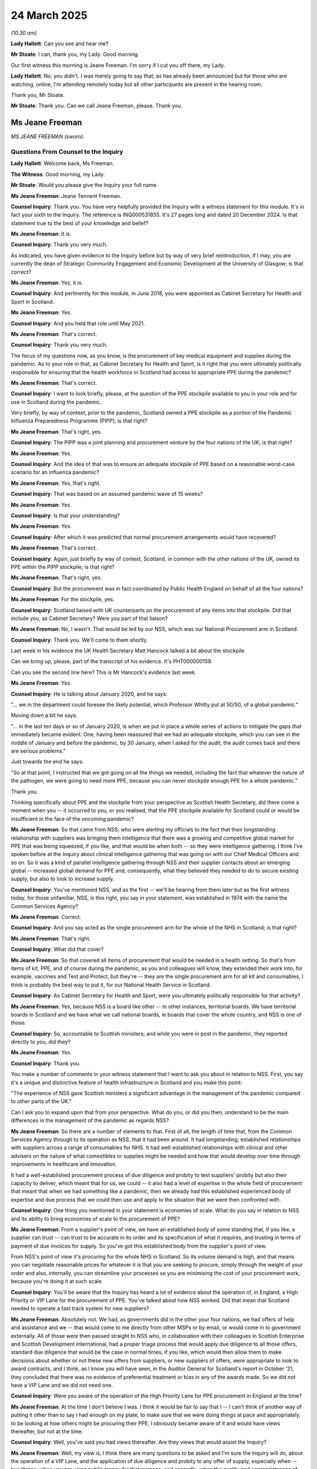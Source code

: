 24 March 2025
=============

*(10.30 am)*

**Lady Hallett**: Can you see and hear me?

**Mr Stoate**: I can, thank you, my Lady. Good morning.

Our first witness this morning is Jeane Freeman. I'm sorry if I cut you off there, my Lady.

**Lady Hallett**: No, you didn't. I was merely going to say that, as has already been announced but for those who are watching, online, I'm attending remotely today but all other participants are present in the hearing room.

Thank you, Mr Stoate.

**Mr Stoate**: Thank you. Can we call Jeane Freeman, please. Thank you.

Ms Jeane Freeman
----------------

*MS JEANE FREEMAN (sworn).*

Questions From Counsel to the Inquiry
^^^^^^^^^^^^^^^^^^^^^^^^^^^^^^^^^^^^^

**Lady Hallett**: Welcome back, Ms Freeman.

**The Witness**: Good morning, my Lady.

**Mr Stoate**: Would you please give the Inquiry your full name.

**Ms Jeane Freeman**: Jeane Tennent Freeman.

**Counsel Inquiry**: Thank you. You have very helpfully provided the Inquiry with a witness statement for this module. It's in fact your sixth to the Inquiry. The reference is INQ000531855. It's 27 pages long and dated 20 December 2024. Is that statement true to the best of your knowledge and belief?

**Ms Jeane Freeman**: It is.

**Counsel Inquiry**: Thank you very much.

As indicated, you have given evidence to the Inquiry before but by way of very brief reintroduction, if I may, you are currently the dean of Strategic Community Engagement and Economic Development at the University of Glasgow; is that correct?

**Ms Jeane Freeman**: Yes, it is.

**Counsel Inquiry**: And pertinently for this module, in June 2018, you were appointed as Cabinet Secretary for Health and Sport in Scotland.

**Ms Jeane Freeman**: Yes.

**Counsel Inquiry**: And you held that role until May 2021.

**Ms Jeane Freeman**: That's correct.

**Counsel Inquiry**: Thank you very much.

The focus of my questions now, as you know, is the procurement of key medical equipment and supplies during the pandemic. As to your role in that, as Cabinet Secretary for Health and Sport, is it right that you were ultimately politically responsible for ensuring that the health workforce in Scotland had access to appropriate PPE during the pandemic?

**Ms Jeane Freeman**: That's correct.

**Counsel Inquiry**: I want to look briefly, please, at the question of the PPE stockpile available to you in your role and for use in Scotland during the pandemic.

Very briefly, by way of context, prior to the pandemic, Scotland owned a PPE stockpile as a portion of the Pandemic Influenza Preparedness Programme (PIPP); is that right?

**Ms Jeane Freeman**: That's right, yes.

**Counsel Inquiry**: The PIPP was a joint planning and procurement venture by the four nations of the UK; is that right?

**Ms Jeane Freeman**: Yes.

**Counsel Inquiry**: And the idea of that was to ensure an adequate stockpile of PPE based on a reasonable worst-case scenario for an influenza pandemic?

**Ms Jeane Freeman**: Yes, that's right.

**Counsel Inquiry**: That was based on an assumed pandemic wave of 15 weeks?

**Ms Jeane Freeman**: Yes.

**Counsel Inquiry**: Is that your understanding?

**Ms Jeane Freeman**: Yes.

**Counsel Inquiry**: After which it was predicted that normal procurement arrangements would have recovered?

**Ms Jeane Freeman**: That's correct.

**Counsel Inquiry**: Again, just briefly by way of context, Scotland, in common with the other nations of the UK, owned its PPE within the PIPP stockpile; is that right?

**Ms Jeane Freeman**: That's right, yes.

**Counsel Inquiry**: But the procurement was in fact coordinated by Public Health England on behalf of all the four nations?

**Ms Jeane Freeman**: For the stockpile, yes.

**Counsel Inquiry**: Scotland liaised with UK counterparts on the procurement of any items into that stockpile. Did that include you, as Cabinet Secretary? Were you part of that liaison?

**Ms Jeane Freeman**: No, I wasn't. That would be led by our NSS, which was our National Procurement arm in Scotland.

**Counsel Inquiry**: Thank you. We'll come to them shortly.

Last week in his evidence the UK Health Secretary Matt Hancock talked a bit about the stockpile.

Can we bring up, please, part of the transcript of his evidence. It's PHT000000159.

Can you see the second line here? This is Mr Hancock's evidence last week.

**Ms Jeane Freeman**: Yes.

**Counsel Inquiry**: He is talking about January 2020, and he says:

"... we in the department could foresee the likely potential, which Professor Whitty put at 50/50, of a global pandemic."

Moving down a bit he says:

"... in the last ten days or so of January 2020, is when we put in place a whole series of actions to mitigate the gaps that immediately became evident. One, having been reassured that we had an adequate stockpile, which you can see in the middle of January and before the pandemic, by 30 January, when I asked for the audit, the audit comes back and there are serious problems."

Just towards the end he says:

"So at that point, I instructed that we got going on all the things we needed, including the fact that whatever the nature of the pathogen, we were going to need more PPE, because you can never stockpile enough PPE for a whole pandemic."

Thank you.

Thinking specifically about PPE and the stockpile from your perspective as Scottish Health Secretary, did there come a moment when you -- it occurred to you, or you realised, that the PPE stockpile available for Scotland could or would be insufficient in the face of the oncoming pandemic?

**Ms Jeane Freeman**: So that came from NSS, who were alerting my officials to the fact that their longstanding relationship with suppliers was bringing them intelligence that there was a growing and competitive global market for PPE that was being squeezed, if you like, and that would be when both -- so they were intelligence gathering. I think I've spoken before at the Inquiry about clinical intelligence gathering that was going on with our Chief Medical Officers and so on. So it was a kind of parallel intelligence gathering through NSS and their supplier contacts about an emerging global -- increased global demand for PPE and, consequently, what they believed they needed to do to secure existing supply, but also to look to increase supply.

**Counsel Inquiry**: You've mentioned NSS, and as the first -- we'll be hearing from them later but as the first witness today, for those unfamiliar, NSS, is this right, you say in your statement, was established in 1974 with the name the Common Services Agency?

**Ms Jeane Freeman**: Correct.

**Counsel Inquiry**: And you say acted as the single procurement arm for the whole of the NHS in Scotland; is that right?

**Ms Jeane Freeman**: That's right.

**Counsel Inquiry**: What did that cover?

**Ms Jeane Freeman**: So that covered all items of procurement that would be needed in a health setting. So that's from items of kit, PPE, and of course during the pandemic, as you and colleagues will know, they extended their work into, for example, vaccines and Test and Protect, but they're -- they are the single procurement arm for all kit and consumables, I think is probably the best way to put it, for our National Health Service in Scotland.

**Counsel Inquiry**: As Cabinet Secretary for Health and Sport, were you ultimately politically responsible for that activity?

**Ms Jeane Freeman**: Yes, because NSS is a board like other -- in other instances, territorial boards. We have territorial boards in Scotland and we have what we call national boards, ie boards that cover the whole country, and NSS is one of those.

**Counsel Inquiry**: So, accountable to Scottish ministers; and while you were in post in the pandemic, they reported directly to you, did they?

**Ms Jeane Freeman**: Yes.

**Counsel Inquiry**: Thank you.

You make a number of comments in your witness statement that I want to ask you about in relation to NSS. First, you say it's a unique and distinctive feature of health infrastructure in Scotland and you make this point:

"The experience of NSS gave Scottish ministers a significant advantage in the management of the pandemic compared to other parts of the UK."

Can I ask you to expand upon that from your perspective. What do you, or did you then, understand to be the main differences in the management of the pandemic as regards NSS?

**Ms Jeane Freeman**: So there are a number of elements to that. First of all, the length of time that, from the Common Services Agency through to its operation as NSS, that it had been around. It had longstanding, established relationships with suppliers across a range of consumables for NHS. It had well-established relationships with clinical and other advisers on the nature of what comestibles or supplies might be needed and how that would develop over time through improvements in healthcare and innovation.

It had a well-established procurement process of due diligence and probity to test suppliers' probity but also their capacity to deliver, which meant that for us, we could -- it also had a level of expertise in the whole field of procurement that meant that when we had something like a pandemic, then we already had this established experienced body of expertise and due process that we could then use and apply to the situation that we were then confronted with.

**Counsel Inquiry**: One thing you mentioned in your statement is economies of scale. What do you say in relation to NSS and its ability to bring economies of scale to the procurement of PPE?

**Ms Jeane Freeman**: From a supplier's point of view, we have an established body of some standing that, if you like, a supplier can trust -- can trust to be accurate in its order and its specification of what it requires, and trusting in terms of payment of due invoices for supply. So you've got this established body from the supplier's point of view.

From NSS's point of view it's procuring for the whole NHS in Scotland. So its volume demand is high, and that means you can negotiate reasonable prices for whatever it is that you are seeking to procure, simply through the weight of your order and also, internally, you can streamline your processes so you are minimising the cost of your procurement work, because you're doing it at such scale.

**Counsel Inquiry**: You'll be aware that the Inquiry has heard a lot of evidence about the operation of, in England, a High Priority or VIP Lane for the procurement of PPE. You've talked about how NSS worked. Did that mean that Scotland needed to operate a fast track system for new suppliers?

**Ms Jeane Freeman**: Absolutely not. We had, as governments did in the other your four nations, we had offers of help and assistance and we -- that would come to me directly from other MSPs or by email, or would come in to government externally. All of those were then passed straight to NSS who, in collaboration with their colleagues in Scottish Enterprise and Scottish Development International, had a proper triage process that would apply due diligence to all those offers, standard due diligence that would be the case in normal times, if you like, which would then allow them to make decisions about whether or not these new offers from suppliers, or new suppliers of offers, were appropriate to look to award contracts, and I think, as I know you will have seen, in the Auditor General for Scotland's report in October '21, they concluded that there was no evidence of preferential treatment or bias in any of the awards made. So we did not have a VIP Lane and we did not need one.

**Counsel Inquiry**: Were you aware of the operation of the High Priority Lane for PPE procurement in England at the time?

**Ms Jeane Freeman**: At the time I don't believe I was. I think it would be fair to say that I -- I can't think of another way of putting it other than to say I had enough on my plate, to make sure that we were doing things at pace and appropriately, to be looking at how others might be procuring their PPE. I obviously became aware of it and would have views thereafter, but not at the time.

**Counsel Inquiry**: Well, you've said you had views thereafter. Are they views that would assist the Inquiry?

**Ms Jeane Freeman**: Well, my view is, I think there are many questions to be asked and I'm sure the Inquiry will do, about the operation of a VIP Lane, and the application of due diligence and probity to any offer of supply, especially when -- two things: when you are using public money for that purpose, and secondly, when the quality and appropriateness of the PPE secured is critical to the safety of your staff and the patients that they are treating.

**Counsel Inquiry**: One thing you mentioned was clinical input and advice. Is it right that NSS had a route for input of clinical advice?

**Ms Jeane Freeman**: Yes, so as I think the Inquiry is certainly aware and I'm sure you are, our Office of our Chief Nursing Officer was our lead office for infection prevention and control and so as guidance was produced in an iterative fashion, actually, as we became more knowledgeable about the nature of this virus, how it transmitted, and so on, the guidance would be issued on the type and range of PPE that was appropriate in different settings, in health and in social care, and that then informed NSS about the volume of stock it needed to try to secure.

**Counsel Inquiry**: NSS also had a role in managing Scotland's PPE stock; is that right?

**Ms Jeane Freeman**: That's right.

**Counsel Inquiry**: You say in your statement that they tracked both the source and destination of items of PPE in Scotland, and that you received what you call a daily sitrep. Does that mean situation report?

**Ms Jeane Freeman**: Yes, I did.

**Counsel Inquiry**: What did that entail? What did that show you?

**Ms Jeane Freeman**: Well, what that showed me every day was every item of stock, what we had at hand, what was expected by way of confirmed orders and when they were expected. And it was traffic lit, so I could see, at a glance, where we had particular problems because we only had stock at hand for another two weeks or whatever. And that is based on NSS's knowledge of the volume demand coming into it or anticipated from health boards but also its modelling that it would be doing.

So I saw every day, and I don't think there was ever a day where there wasn't red in that sitrep, and that would allow me to follow up directly with NSS: what are we doing? We've got orders but we don't expect them in time, what's our back-up plan? What else have we got?

So I could pursue where it looked like we might have difficulty in securing sufficient supply to meet the demand that we were modelling would be needed.

**Counsel Inquiry**: You said you can't recall a day that it wasn't red, red being?

**Ms Jeane Freeman**: Red being that the stock is low, that the -- so sometimes red would be that the stock of a particular item was low, we only had one/two weeks of it left in store, if you like. We had an order, and the order was due to come in in one week but we didn't have the order yet. So that could be red. But equally, it could be that there was an order for a particular volume but it wasn't expected for three weeks or four weeks. So red could be one or the other.

**Counsel Inquiry**: Could we look briefly, please, at the Audit Scotland report of June 2021.

There's the front page for you.

It's INQ000108737. If we could turn to page 4, please.

Can you see there at the top left-hand box -- I'm sure this is a document with which you're familiar -- it says:

"Centrally held PPE stocks were very low at points during April 2020 as stock was rapidly distributed to NHS boards:

"0.3 days' worth of stock of long sleeve gowns

"1 day of FFP3 masks

"2 days of visors."

So at that point in the early pandemic, is this fair, stock of that type of PPE was really very low?

**Ms Jeane Freeman**: Centrally held stock was low.

**Counsel Inquiry**: Yes.

**Ms Jeane Freeman**: What that means is that our boards had the level of stock that they said they required and that would be adequate for their purposes. What we didn't have centrally was only that amount of stock should they need an earlier re-supply than was expected.

**Counsel Inquiry**: That's very clear.

What did you understand the reasons to be for those levels of centrally held PPE stock in the early pandemic to be so low?

**Ms Jeane Freeman**: Because of the nature of the global market and the demand. So although I said earlier that Scotland has an advantage because of NSS procuring for the whole of our NHS in Scotland, in global terms, that was still relatively small compared to even -- even England, a bigger country, bigger demand, before we even go beyond these shores.

So competitively in that global market, Scotland was not obviously at an advantage, except that we had long-established relationships through NSS with suppliers, which they could leverage in order to try to ensure that where orders are being placed, those orders would not be gazumped, if you like, by an alternative order that was new to that supplier from a larger country or a larger demand.

**Counsel Inquiry**: Can I ask you this question directly: did Scotland run out of any item of PPE or key healthcare equipment at any point?

**Ms Jeane Freeman**: No. No, we didn't, although it is important for me to caveat that with saying while we did not run out at any point, we obviously came very close. Where there were issues was in the timeous distribution of PPE to where it needed to go, not only in hospital, in our acute settings, but also as we expanded our supply of PPE to all of primary care and to adult social care, both residential and at home.

**Counsel Inquiry**: The expansion into adult social care, was that a particular area of challenge for you?

**Ms Jeane Freeman**: It was a particular area of challenge for my officials and NSS, because adult social care, be it residential or at home, traditionally, pre-pandemic, had secured its own PPE, as had primary care, because by and large, pharmacies, GP surgeries, opticians, dentists, are small businesses, as is much of residential adult social care, and so they operated as small businesses and secured their own PPE. In that circumstance of a global market for PPE that is highly competitive and very challenged, it was very difficult for them to secure their orders, and they needed more in addition.

And so that was why Scottish Government, I took the decision that we would take over that supply through NSS.

Now, that is a logistical challenge, both in establishing demand route, so that those various parts, both of primary care and adult social care, can tell NSS what they need, what their volume demand is, is also a challenge in distribution, two completely new elements to NSS's work and Scottish Government's work, so it was a logistical challenge to set that up at pace, get it right, and improve it, as the problems with it became evident, and you'll have seen the timeline of when those improvements were made.

**Counsel Inquiry**: And what is your assessment of that timeline?

**Ms Jeane Freeman**: So I think the timeline is pretty impressive in the establishment of local hubs, of the triage helpline, with NSS, of the helpline direct, a helpline for social care and NHS staff to contact -- an email line -- to contact us with particular individual issues, for example, they might go on shift, they couldn't find -- they didn't have the PPE they needed, to do the top-up delivery direct to residential care homes and then the direct delivery route.

I think, in just over a month, all of that was achieved. And one of the improvements that was made inside the NHS was the creation of a single point of contact in our acute settings, in our boards. And the switch. So pre-pandemic, in a health board, the PPE that they received from NSS, they would hold centrally, and the different parts of the acute setting would make a demand for that PPE and it would then be distributed.

What we switched that to was a push approach, if you like, so when you get the PPE in centrally, push it out to those that need it, even if they're not going to use it immediately, at least it is close to them and when they do need it, they can use it.

**Counsel Inquiry**: You've talked about the establishment of the PPE Helpline; this was in April 2020, is that right?

**Ms Jeane Freeman**: Yes.

**Counsel Inquiry**: And by July you say it was effectively closed down?

**Ms Jeane Freeman**: Yes.

**Counsel Inquiry**: We're hearing later from the witness Paul Cackette, director of PPE in Scotland, who tell us that one of his -- the early tasks of the directorate he established or that was established with him, the PPE Directorate, was:

"... carrying out a review of a helpline established at the start of the outbreak where any NHS staff unable to secure the appropriate PPE could email in to ensure supply ..."

That's what you're talking about?

**Ms Jeane Freeman**: Yes, it is.

**Counsel Inquiry**: He says this:

"... the system had been set up urgently and there were failures to respond adequately or quickly enough due to administrative systems failures which required an overhaul of the help line."

Do you recall that having to take place?

**Ms Jeane Freeman**: Yes, I do, and we also benefited from the assistance of one of my ministerial colleagues, Mr Dey, who was Minister for Parliamentary Business, was his role, and he asked if he could help in any way in our overall response, and I asked him to oversee the operation of the helpline and make sure that the calls or the emails that were coming in were responded to quickly and that the issues that the were being raised were resolved, but also to identify for me if there were particular trends. So we were seeing, if you like, the same issue being raised more than once or in more than one place that would then alert us, for example, to establishing the single point of contact in health boards.

**Counsel Inquiry**: Can we look briefly, please, at a paragraph in your statement.

It's INQ000531855 at page 24.

At paragraph 80 of your statement you've very helpfully provided a table showing the number of emails received and responded to from the helpline mailbox, as well as the median processing time for the first month of its operation; can you see that?

**Ms Jeane Freeman**: Yes.

**Counsel Inquiry**: If we look in the first part of the timeline, you -- in the first week there, 365 emails received, 244 responses, and the median response time, is that 20 days?

**Ms Jeane Freeman**: I believe so.

**Counsel Inquiry**: Mm. And by the time we get to the end of April we can see there's, in fact -- the numbers suggest there's more responses than there were emails and only a day of response time.

Did the problems that Mr Cackette describes there, the need for an overhaul, does that explain some of the early delay and lack of response and how that was resolved?

**Ms Jeane Freeman**: Yes, it does. Yes, it does. So it was, as he says quite rightly, established very quickly because I wanted to have a means by which staff on the front line could raise directly with Scottish Government issues that they were experiencing on shift. And that we could then respond to those. But that did -- partly, I presume, because of the speed that it was set up, it produces, as Mr Cackette says, those administrative glitches and the system didn't always work very well, or people who were in -- who were responsible for responding, in other words tracking down what had gone wrong and sorting it out, were perhaps not aware of everything that -- or all the routes that they could pursue. And so the median response time was too slow. And then there was a review and it improved considerably.

**Counsel Inquiry**: Do you think the speed at which it was built and the need for the overhaul and, as we can see, the result of the overhaul, certainly by the end of April, does that tell us anything in terms of preparedness or lessons learned in the event of a future pandemic?

**Ms Jeane Freeman**: Yes, I think it does. I think the email helpline was exactly the right thing to do. I think the speed with which it was set up was the right thing to do, but I think one of the things that we need to recall is that a lot of those officials who were drafted in to that task were not necessarily officials from Health, the Health Directorate of Scottish Government. There was redeployment of Scottish Government civil servants all over into Health from different parts of Scottish Government. And perhaps what it tells me is that we need to give them more support as they move, perhaps from Agriculture and Fish into this, or Events into this area. More support that's almost like a script about: if it's this kind of query, here's how to track down what's actually happened; here are the points of contact inside health boards, you know, here's where to go. So that they, if you like, have a better level of support to respond to the queries than they initially had.

**Counsel Inquiry**: As a more general reflection in relation to procurement processes and preparedness in particular -- so that was quite a specific example -- can we look very briefly, please, again at the Audit Scotland report from June 2021.

INQ00018737. It's at page 3. Thank you.

The left-hand side box says this:

"The Scottish Government could have been better prepared to respond to the Covid-19 pandemic. The Scottish Government:

"• did not fully implement improvements identified as part of pandemic preparedness exercises"

"• could have done more to ensure access to PPE and related training in its use."

Now appreciating, as you say, Ms Freeman, that you were not in post during any of the pre-pandemic exercises, Cygnus, Silver Swan, Iris, but reflecting back now, do you think that anything more could or should have been done in Scotland to prepare for pandemic PPE procurement?

**Ms Jeane Freeman**: I'm not sure that I do think that. I'm not sure that I can think what more NSS could have done. I think, for the next pandemic, I think we are much better placed in understanding, for example, the importance of wrapping our arms around, from the outset, all of health and social care, regardless of the model that may exist. I think we are also better able to -- and so have those logistic routes and so on, we know how to do that now. We know how to avoid some of the earlier glitches.

In terms of access to PPE, related training and its use, I think there is a point about, for example, fit testing for the FFP3 masks and making sure that remains up to date, and also making sure that that training and the fit process is adequate for an ethnically diverse population.

**Counsel Inquiry**: You mentioned briefly, but importantly, the work in taking over procurement for the adult social care setting.

**Ms Jeane Freeman**: Mm-hm.

**Counsel Inquiry**: You may be aware that a concern in the evidence -- we heard from Helen Whately, the UK care minister, you've seen as part of your preparation the witness statement provided by Scottish Care -- a real concern about the prioritisation of PPE for the NHS as opposed to for social care, leading to real difficulties amongst providers in being able to get that PPE.

Do you have any reflections on the proper prioritisation of the social care sector within the procurement of PPE, from your experience?

**Ms Jeane Freeman**: So, yeah, I would say that I do not entirely agree with Dr Macaskill that we considered the social care sector as secondary within the NHS.

**Counsel Inquiry**: Just pausing there, that's Dr Macaskill of Scottish Care, right?

**Ms Jeane Freeman**: Yes. I think it would be fair to say that as soon as he and others raised those problems, the problems that individual care homes had in securing both the quantity and the type of PPE that they needed, as soon as that was raised, we acted quickly to ensure that we could be the supplier of that PPE, and I think NSS responded very quickly and very collegiately to trying to work out, with Dr Macaskill and others, what would be the best route for individual care homes to provide their volume demand information to NSS. We initially distributed through the local hubs. There were problems there, in terms of individual care homes feeling that they were not -- that they were losing out in some way, and we then did both the one-off top-up supply and the direct distribution.

So I think we responded very quickly to the issues that were raised, because we understood the absolute importance of adequate PPE in our residential and at-home social care sector and we also extended it to unpaid carers, to personal assistants for people with disabilities, and to the third sector.

**Counsel Inquiry**: Two more brief points of reflection, please, before I finish, about four nations working.

**Ms Jeane Freeman**: Mm-hm.

**Counsel Inquiry**: You're aware that Nicola Sturgeon, the former First Minister of Scotland, was asked whether she agreed with a comment from Boris Johnson in his evidence to the Inquiry. His comment was this:

"We should probably [we, the UK] should probably try to proceed as one UK, with the simplest possible messages and decisions."

And Nicola Sturgeon's answer is:

"... I do not agree with this."

She gives her reasons.

Can I ask, what do you make of that suggestion from the former Prime Minister?

**Ms Jeane Freeman**: Well, first of all, I don't think we had differing messages on the guidance around PPE. In fact, I know that we did not. We perhaps, from time to time, exercised a position where we argued for and, if you like, permitted more professional discretion by staff regardless of the guidance, if they felt they needed a higher level of PPE, then they should be able to use that.

If what the former Prime Minister means is that we should have a single procurement route, then I don't agree with that. I don't agree with that for two reasons. First of all, I think that he moves the -- or undercuts the necessary democratic accountability that devolution demands of a Scottish Government, and I think that is a good thing that there is that democratic accountability. And secondly, from experience, the route that the UK Government took with the VIP Lane and so on is not a route I would wish Scotland to take.

And so having a single system, if all parties are not equal in that regard, could lead to a situation where Scottish ministers are accountable for actions over which they had no say, but with which they disagreed. That is not to say that we shouldn't have cooperation, we shouldn't have exchange of data, exchange of approaches, and what we did have, the mutual aid agreement, whereby we would help each other out in terms of the supply of PPE where any one of the four nations was particularly struggling in any regard, and we both benefited from that and contributed to it as Scotland.

**Counsel Inquiry**: So lastly, then, can I put to you, please, one of the recommendations of one of the Module 5 experts, this time on supply chains, Professor John Manners-Bell.

Can I bring up briefly, please, INQ000476864 at page 132. This his author recommendation 19. Can you see there on screen?

**Ms Jeane Freeman**: Yes.

**Counsel Inquiry**: He says:

"A structure should be established to enable formal communication between the UK Government and DAs on PPE and healthcare equipment issues, meeting regularly in business-as-usual times to monitor the market and plan for emergencies. Although DAs will continue to manage their own procurement operations, data sharing and shared decision making would be encouraged."

Taking into account the answer you've just given, from your point of view and reflecting on your experience, do you agree with that recommendation?

**Ms Jeane Freeman**: I think I would be in agreement with it all until we get to the point about shared decision making, because I think it would be entirely appropriate for each of the four nations to reserve the right to make their own decisions for which they are democratically accountable.

**Mr Stoate**: My Lady, thank you. Those are my questions. There are some from other Core Participants.

**Lady Hallett**: There are. I think Ms Morris you're going first, I think.

Questions From Ms Morris KC
^^^^^^^^^^^^^^^^^^^^^^^^^^^

**Ms Morris**: Thank you, my Lady.

Good morning, Ms Freeman.

**Ms Jeane Freeman**: Good morning.

**Ms Morris KC**: I ask questions on behalf of Covid Bereaved Families for Justice UK, and following on from the questions that you have just been asked by Counsel to the Inquiry, the theme of my three brief sets of questions is around the interaction between the Scottish Government and the Westminster government around procurement.

The first topic is around funding, please. Your colleague, Kate Forbes MSP, wrote to Steve Barclay, then the Chief Secretary to the Treasury, on 12 May 2020 jointly with other devolved administrations to express their "collective concerns" in regards to the limited supply of PPE currently being delivered to the UK-wide procurement approach, and they said in that letter that this had:

[As read] "... resulted in the devolved governments' incurring significant costs to secure sufficient PPE to protect our frontline workers."

They went on to say that:

[As read] "The DHSC cannot currently guarantee the UK Government-led PPE procurement can meet the needs of the devolved administrations."

That they were generally supportive of there being a protocol for devolved PPE purchasing as well as a UK-wide approach, but they were looking for some assurances that the DAs would receive funding for DA purchased PPE.

It's a long build-up, forgive me. I'm seeking to understand what your understanding was of the intended UK-wide procurement approach in May 2020.

**Ms Jeane Freeman**: So my understanding of that was that there -- that anything secured through that UK-wide procurement approach would then be proportionately distributed across the four nations using the, if you like, the standard formula for distribution. There was always a debate as to whether Scotland's share of that was 8.2% or 10%. I have to say it depended who you were talking to, but that that was the way it would work, and that was how Scotland would, having contributed to the UK-wide approach, would then benefit from that approach.

**Ms Morris KC**: And what did you think some of the advantages and disadvantages of that were?

**Ms Jeane Freeman**: So an advantage of it is that we have an additional route, and it is a UK-wide approach so, again, in that global market where you're competing with other countries, then to do it as four nations together, then the volume demand that you're taking to suppliers gives you some leverage, so there is an advantage to that.

The disadvantage to it is, if you do have quibbles about what your share is going to be, then you can't plan with confidence that you will receive the share that you expect without argument, and with hindsight, that there may be occasions where that UK-led approach does not operate the level of due diligence and probity that I would expect of government procurement.

**Ms Morris KC**: Thank you. And I think you've already touched on this next question already, but is the UK-led procurement approach, in your view, preferable to the devolved approach? From what you say, you seem to favour the devolved approach, devolved decision making, familiarity with your own manufacture base, ability to be able to have that direct contact, or do they both work side by side, in your view?

**Ms Jeane Freeman**: So, in my view, the devolved approach is the better approach for the reasons you've outlined and also because it was the devolved approach that allowed us to create a significant domestic supply chain in Scotland during a pandemic. I think just over 80% of our PPE was domestically procured. That is a protection against future global challenge. So a devolved approach allowed us to do that.

And I go back to the point about democratic accountability. As a government minister, I was democratically accountable to the people of Scotland for my decisions and my actions. That is entirely appropriate, but I want those to be my decisions and my actions, not somebody else's.

**Ms Morris KC**: Understood. Thank you.

Were you aware that Her Majesty's Treasury had provided a funding envelope to DHSC on the basis that they would procure sufficient supply of PPE for the devolved administrations?

**Ms Jeane Freeman**: I think I had some awareness of that, but all of that side of the activity was, appropriately, led by Ms Forbes.

**Ms Morris KC**: Okay, thank you. Did you have any concerns at the time about the ability of the DHSC to meet the expectations of that PPE supply to the DAs?

**Ms Jeane Freeman**: I think my view was broadly: that's interesting, but we'll get on and do what we need to do as well.

**Ms Morris KC**: Okay, thank you.

Next, please, in his statement Mr Cackette says that he attended Zoom calls between yourself and Matt Hancock to discuss two issues that arose regarding PPE supply, and a four nations cooperation. The first issue was that the FCO had instructed UK embassies to withdraw embassy support from the Scottish Government when negotiating contracts in foreign countries. Were you aware of that?

**Ms Jeane Freeman**: I was.

**Ms Morris KC**: And the second issue: that the suppliers of PPE in England had been instructed to prioritise English NHS settings over Scotland, even where suppliers were contractually committed to Scottish supply. Again, is the second issue something you recall discussing with the Health Secretary at the time?

**Ms Jeane Freeman**: I do.

**Ms Morris KC**: Mr Cackette says that he recalls yourself, the Cabinet Secretary, unable to elicit any sort of response from Mr Hancock during those Zoom calls. You were there on those calls. Do you accept Mr Cackette's description of these issues, and what was the impact of those conversations on the PPE supply in Scotland?

**Ms Jeane Freeman**: So I don't believe, to answer the second part of your question first, I don't believe there was a significant direct impact, negative impact, because we also had our colleagues in Scottish Development International located across the globe producing a significant advantage to us in their local contacts, and so on. And I've already spoken at length about the value of NSS and its relationship with suppliers.

In terms of the particular meeting, if I'm completely honest, I did not expect Mr Hancock to say, "Yes, you're absolutely right, and that's shocking and I'll make sure it doesn't happen." But what I know I was doing was laying a marker down that said, "We are aware of this, and I now expect you to do something about it, without you actually admitting that it exists."

**Ms Morris KC**: Thank you. That's helpful.

And my final and brief topic is around COBR meetings. You say you attended COBR meetings, which you say you found to be of interest but of no direct benefit to your work. Why was that? Was anything discussed about Scotland? And should COBR have been more focused on four nations working in collaboration?

**Lady Hallett**: Wait a minute, the subject of this module Ms Morris, is procurement. So do you want to rephrase that question to relate it to -- and I can't actually see in the questions I've allowed that I've given permission for this, have I?

**Ms Morris**: Yes, my Lady, you have. Yes.

**Lady Hallett**: It's not on my list. Anyway, okay --

**Ms Morris**: Forgive me, "in relation to procurement". Apologies.

**Lady Hallett**: Thank you.

**Ms Jeane Freeman**: I don't recall procurement being discussed at COBR meetings. And as I've said before, my view of COBR meetings is that they only work if all parties to it have equality of status, and that was not my experience.

**Ms Morris**: Thank you.

Thank you, my Lady. Forgive me if that was my error.

**Lady Hallett**: Thank you very much, Ms Morris. Very grateful.

Ms Mitchell, I think you're next.

Questions From Dr Mitchell KC
^^^^^^^^^^^^^^^^^^^^^^^^^^^^^

**Dr Mitchell**: I appear as instructed, as I think you'll probably remember by now, by Aamer Anwar & Company on behalf of the Scottish Covid Bereaved and I have some questions for you this morning.

The first question relates to not running out of PPE, and we've heard your evidence given this morning that you didn't run out of PPE.

We know from the Audit Scotland report dated June 2021 that the Royal College of Nursing survey of members showed that 25% of respondents in Scotland working in high-risk environments had not had their mask fit tested and 47% had been asked to re-use single (sic) PPE.

We know that a BMA survey of Scottish members in April 2020 found that 29% of respondents who carried out aerosol-generating procedures reported shortages of full-face visors and 13% reported shortages of FFP3 masks. It was also the experience of the Scottish Covid Bereaved themselves that there was no PPE available or PPE was being used against manufacturer's recommendation, including PPE not being changed between handling different patients.

Now, you've explained this morning the new system that was set up to meet the link between having sufficient PPE but not being able to get it distributed, and that appears to be where the link has fallen down. The question that I would like to ask was, were you aware at the time that doctors and people on the front line weren't receiving what they needed, and how did you find that information out?

**Ms Jeane Freeman**: Yeah. Thank you very much. So the answer is yes, I was. Not necessarily of every instance, but I was aware through two -- three principal routes, I think I'd say. First of all, the helpline, where people were phoning in and saying they didn't have what they needed, and Mr Dey's work on that to identify, as I said earlier, trends as opposed to one-off.

Secondly, through both those surveys and our regular contact with the BMA and the RCN and RCM, but also Dr Macaskill of Scottish Care raising issues, and of trade unions.

But actually, there's a fourth route, and that is where individuals might email me directly, and I think I've told the Inquiry already about the contact I had from an A&E consultant on shift, who emailed me on shift in the evening to tell me that he was in A&E and he did not have the PPE that he needed. And upon investigation, in real time, I discovered that he did, but it had been put in a cupboard near A&E and nobody had told him about that.

**Dr Mitchell KC**: Yes, I think that --

**Ms Jeane Freeman**: So -- so there was number of routes by which I was made aware of these matters, and where we could, we sought to address them as quickly as we could.

**Dr Mitchell KC**: And touching on that last point, addressing it as quickly as you could, were you aware of the time lag delay between the number of people contacting the helpline and, first of all, that some people were not being responded to, it would appear, and those that were responded to, there was a very significant time lag?

**Ms Jeane Freeman**: So from the table that we saw earlier, the -- at the very start of establishing the helpline, there was a significant delay in responses, but that swiftly improved. So I was aware of a delay.

Again, that would come to me even before Mr Cackette conducted his review, because MSPs would be telling me about it or trade unions would be telling me about members who'd contacted and were still waiting on a response.

So the pace with which we set if it up in part explains the initial delay in responses to individuals. I'm well aware, though, if you're on shift and you don't have adequate PPE, then that doesn't really help you. All I would say is, as soon as we were aware of delays and what we could do to improve them, then we acted to try and make those improvements and be better at responding.

**Dr Mitchell KC**: I wonder if I might then move on to the issue of distribution.

**Ms Jeane Freeman**: Mm.

**Dr Mitchell KC**: This has already been touched on by my learned friend, who I think we've been given very similar grants for questions, but if I might be permitted a follow-up question, our question had been: the bereaved were aware of complaints that suppliers in England were instructed to prioritise English NHS settings over Scottish ones, and they understood that this caused you concern. And that's obviously something that we have just touched on. You've said that those were addressed in a meeting, and you made it clear that you were aware this was happening and ought to stop.

My question was to you: who did you raise those concerns with? We now know that that was direct with the Health Minister for the UK, Mr Hancock. How were they resolved? Ie once you'd said, "We know this is happening, can it be stopped?", did you follow it up and did you get a response that it was being stopped?

**Ms Jeane Freeman**: So I never received a formal response, if you like. If I'm completely frank, I never expected one. All I cared about was that you now know that we know, so can you stop it. And the follow-up was that, to the best of my knowledge, in looking to double-check whether that still appeared to be the case, through NSS and by other means, it appeared to have stopped.

**Dr Mitchell KC**: And by that, do you mean you appeared to be getting in more PPE from suppliers that you hadn't been before?

**Ms Jeane Freeman**: So it appeared that suppliers were not being advised to prioritise one nation over another, and that in terms of our -- of the UK's embassies abroad which of course are there to represent all four nations of the UK, then the obvious approach that they had been taking was stopped.

**Dr Mitchell KC**: Moving on, we heard what you said in your evidence about not being gazumped, and I want to ask you a little around the purchasing of PPE by Scotland and by the UK, and how they interacted with one another.

There was, at the UK level, obviously a scheme for the centralised ordering and distribution of PPE, and we heard also, you've explained, that Scotland participated in mutual aid but maintained its own supply and distribution routes.

There has been a concern raised in some of the documents that have been seen that if the various administrations were bidding on the same PPE, particularly from China, the UK would effectively be bidding against itself, ie, Scotland might be bidding for something that the UK was bidding for and we were all trying to get the same PPE. Were you made aware of these concerns, and if so, what was done to address them?

**Ms Jeane Freeman**: So in order to answer that, I need to briefly remind all of us of the different nature of the NHS between Scotland and England. So pre-pandemic, the NHS in England operates on the basis of individual trusts which are standalone entities. And so each of those, individually, would be looking to procure its PPE in normal times. The UK exercise was for a pandemic stockpile. In Scotland, NSS was -- we don't have trusts, we have boards -- NSS was procuring for all of them. So in a competition, if you like, NSS's volume of demand would inevitably always be greater than an individual trust's.

In a pandemic situation, then the UK procurement is looking to procure for four nations, Scotland is looking to procure for Scotland. My view is we were using, NSS was using, long-established suppliers and relationships with those suppliers, and most obviously using its long-standing relationship leverage with those suppliers to remind them that if they -- I can't think of another way of putting it, excuse me -- if they dumped us in favour of somebody else, then there would be a time when the pandemic was no longer here, and they might not be able to get that supply route back to Scotland, if that is how they had behaved.

Relationships operate on trust and good behaviour.

So I never felt, and I was never made aware, that there was the kind of competition that your question might suggest we were worrying about because we had this body called NSS that had worked for a long time, plus we took steps to create our own domestic supply route, which was a preventative measure against such a thing.

**Dr Mitchell KC**: Indeed. Forgive me, sorry. I understand about the supply itself, and the 80%. Really, what I was wondering was, we've heard lots of evidence that the PPE market became very hot and very unstable, and the prices were just going up and up and up.

**Ms Jeane Freeman**: Mm-hm.

**Dr Mitchell KC**: What I wanted to know was, was there any specific engagement with the UK Government to say, "Look, let's make sure that if Scotland is looking for something or the NSS is looking for something or the UK is looking for something, we're not actually bidding against ourselves"? And if not, would that have been a good idea?

**Ms Jeane Freeman**: So I can't answer that question except to say that I did not engage in those discussions. Whether NSS was having comparable discussions like that with their counterparts south of the border, I don't know, but I'm sure they'll be able to -- they would be able to answer that. There certainly had always been exchange of information and collaboration, and as I'd said to a colleague earlier, that I think is something that is valuable and should continue.

**Dr Mitchell**: I'm obliged.

My Lady, those are my questions.

**Lady Hallett**: Thank you very much Ms Mitchell, very grateful.

Can I, just before Mr Thomas asks a couple of questions, could I just go back to the suggestion that suppliers in England were being told to prioritise England over other nations in the United Kingdom. Did you have reports of that or did you have any evidence to discover whether or not it actually was happening? I appreciate people may report many things but when you look at the evidence you find that your one report wasn't based on evidence and it then got repeated.

Did you have evidence or was it merely reports that you had?

**Ms Jeane Freeman**: It was reports, my Lady, and it was on the basis of that that I raised it with Mr Hancock. It wasn't an assertion as an absolute fact with him; it was simply, you know, "I have had these reports, and that's a worry, so can we make sure it doesn't -- it's not happening."

**Lady Hallett**: As I thought. Thank you very much, Ms Freeman. Now Mr Thomas.

Questions From Professor Thomas KC
^^^^^^^^^^^^^^^^^^^^^^^^^^^^^^^^^^

**Professor Thomas**: Good morning, Ms Freeman. I'm representing FEMHO, the Federation of Ethnic Minority Healthcare Organisations. I've two topics to raise with you. You've touched upon them already this morning, but if I can just delve a little bit deeper into them.

Ms Freeman, I'm sure you'll agree that the importance of procurement of suitable PPE for all healthcare workers cannot be overstated, particularly those from black, Asian, and minority ethnic healthcare workers, who, as we know, faced specific challenges with standard PPE.

In your statement at paragraph 208, INQ000493484, we don't need to call it up, you discuss the procurement of a range of PPE sizing options to address the fit challenges expressed by some black, Asian, and minority ethnic individuals and women.

Question: can you help us with this, what measures were taken to ensure that these options effectively met the need of vulnerable minority health and social care workers on the front line?

**Ms Jeane Freeman**: So we had in Scotland a group representing the BAME community and also involving the unions, of course, that were advising us both on fit and also cultural appropriateness of PPE and PPE guidance and requirements, and we used their advice to inform through our Chief Nursing Officer the various guidance on infection prevention and control. But we were conscious from the outset, I think, and I think I've made this point, of the low level of data that we had about the numbers we might be talking about, and the appropriateness of what we were doing, and that was one of the reasons, for example, that we advised all our health boards to do individual risk assessments of their staff, and also to -- I think we lowered the age in terms of from 70 to 50 on the basis of data coming to us --

**Professor Thomas KC**: I see.

**Ms Jeane Freeman**: -- from England, but also we did have feedback from BAME staff in one of our larger health boards that resulted in a change to guidance that then introduced an improved risk reduction framework.

**Professor Thomas KC**: Thank you. I think you've answered one of my questions, which was: did risk assessments outcomes feed into these considerations?

**Ms Jeane Freeman**: Yes.

**Professor Thomas KC**: And you'd say yes?

**Ms Jeane Freeman**: Yes.

**Professor Thomas KC**: Just one small question just to piggyback: when was all of this done?

**Ms Jeane Freeman**: So this was -- the report I'm looking at is May, May 2020.

**Professor Thomas KC**: Okay, thank you.

**Ms Jeane Freeman**: But there were earlier ones, but I think getting to grips with what was needed and understanding the level of requirement was earlier, but that's when some of those specific actions took place.

**Professor Thomas KC**: Thank you.

I want to move on to my second and last topic. FEMHO, whom I represent, the organisation I represent, they very much want to look forward to improving future responses and ensuring that equality considerations are embedded in procurement processes. So with that in mind, just a moment ago you mentioned to Counsel to the Inquiry, Mr Stoate, of the importance of keeping fit testing for FFP3 masks up to date, and ensuring that it's adequate for an ethnically diverse population. I have a couple of questions arising out of that, being future looking.

Firstly, could you elaborate, please, on the specific strategies or improvements that are being planned to enhance fit testing procedures?

**Ms Jeane Freeman**: I'm afraid I can't. I left government in 2021, in May 2021, so I can't say exactly what government is currently doing on that.

**Professor Thomas KC**: Right.

**Ms Jeane Freeman**: But it certainly was something that, before I left, people were very alert to.

**Professor Thomas KC**: Right. Let me move on to my final area, then. What changes or actions do you consider necessary to ensure that the duties under the Equalities Act and, in particular, the Public Sector Equality Duty, are at the forefront of procurement decision making and processes?

**Ms Jeane Freeman**: So I think my colleagues in NSS would say that they are very conscious of those duties and responsibilities, and have those factored into the approach they take. I think it is always wise, though, to ensure that you constantly review your practice to be sure that that is happening, so that would be one of the future things.

I also think it is a case, and it was clear, even during the pandemic, that the quality of our data needs to be improved so we understand -- there can be a temptation in Scotland, I think, if I'm completely frank, to say that this is an issue that we don't have much of, and I think that's (a) not correct, not accurate, and (b), it doesn't actually matter, in terms of whether you do or not. You should still be doing it.

So I think there was a heightened awareness of the impact of the virus on people from the BAME community themselves, but also, the risks of staff that were different from, and in some instances greater than, other staff in our health and social care workforce.

So there is a need, in my view, and I can't comment on whether government is undertaking this now or not, that's for government to answer, but there would be a need, in my view, to be sure that in your preparedness for any future pandemic, that you make sure that that is as much part of your preparedness as any other matter that you might be taking into account.

**Professor Thomas**: Thank you.

My Lady, those are my questions.

**Lady Hallett**: Thank you very much indeed, Mr Thomas.

Ms Freeman, thank you very much for your help. I know we're imposing on you again for certainly one more module, I've just seen a list of witnesses for the Care module, but I'm really grateful to you. I appreciate it's very demanding, assisting the Inquiry, and thank you for your help.

**The Witness**: Thank you very much, my Lady.

**Lady Hallett**: I shall break now and return at 11.55.

*(11.39 am)*

*(A short break)*

*(11.55 am)*

**Lady Hallett**: Mr Stoate.

**Mr Stoate**: Thank you, my Lady. May we please call Caroline Lamb.

Ms Caroline Lamb
----------------

*MS CAROLINE LAMB (affirmed).*

Questions From Counsel to the Inquiry
^^^^^^^^^^^^^^^^^^^^^^^^^^^^^^^^^^^^^

**Mr Stoate**: Thank you, Ms Lamb. Would you please give the Inquiry your full name.

**Ms Caroline Lamb**: Yes, Caroline Sarah Lamb.

**Counsel Inquiry**: Thank you. You've very helpfully provided, for the purposes of this module, two witness statements. First, a corporate witness statement for the directorate of Health and Social Care in Scotland. The reference is INQ000498141. That's 194 pages long and dated 21 October 2024.

Secondly, a personal witness statement, the reference for which is INQ000512475. That's 27 pages long and dated 30 October 2024.

Are both of those statements true to the best of your knowledge and belief?

**Ms Caroline Lamb**: Yes, they are.

**Counsel Inquiry**: Thank you very much.

You have, like the previous witness, already given evidence to the Inquiry, including giving your professional background and experience, which I think included a variety of senior Health-related positions within the Scottish Government; is that right?

**Ms Caroline Lamb**: That's correct, yes.

**Counsel Inquiry**: By way of very brief reintroduction, you are the chief executive now of NHS Scotland?

**Ms Caroline Lamb**: I am, yes.

**Counsel Inquiry**: And in that post, is this right, your role is to ensure that Scottish ministers' strategy and policy is implemented by NHS boards across Scotland?

**Ms Caroline Lamb**: Yes. What I should say is that NHS Scotland doesn't exist as a legal entity, so my chief executive role is -- very much reflects the way in which I work with the chief executives of our health boards.

**Counsel Inquiry**: Thank you for that clarification.

And additionally, you became the director general of Health and Social Care in January 2021 in Scotland; is that right?

**Ms Caroline Lamb**: That's correct. It's a combined post. So in January 2021, I became director general for Health and Social Care for Scottish Government and chief executive of NHS Scotland.

**Counsel Inquiry**: You remain in that post now, do you?

**Ms Caroline Lamb**: I do, yes.

**Counsel Inquiry**: And in this role, is this right, you're responsible for all the directorates that constitute the Health and Social Care portfolio, and are the principal adviser to Scottish ministers on matters relating to health and social care?

**Ms Caroline Lamb**: That's correct.

**Counsel Inquiry**: Thank you very much. You also say you're the accountable officer for the Health and Social Care portfolio budget; is that correct?

**Ms Caroline Lamb**: That's correct.

**Counsel Inquiry**: Thank you.

Starting, please, with some questions about the procurement of PPE. The Inquiry is, of course, aware that health and social care in Scotland is a devolved matter to the Scottish Parliament; yes?

**Ms Caroline Lamb**: Yep.

**Counsel Inquiry**: And it's the Scottish Government that sets national outcomes and priorities for health and social care, approves plans within each territorial NHS board, and manages the performance of those boards; is that right?

**Ms Caroline Lamb**: That's correct, yes.

**Counsel Inquiry**: But specifically in relation to PPE, you say that during the early Covid-19 response it was the Health Emergency, Preparedness Resilience and Response Division, or EPRR, that was involved in the initial stages of supply and procurement of PPE to NHS Scotland?

**Ms Caroline Lamb**: So the EPRR division were involved in working with NSS around management of the pandemic stockpile. They didn't have any involvement in procurement or management of business-as-usual PPE; that's entirely a role for NSS National Services Scotland.

**Counsel Inquiry**: So in terms of the stockpile, part of that work involved developing principles of stock sharing with other UK nations; is that right?

**Ms Caroline Lamb**: That's correct, yes.

**Counsel Inquiry**: And you say in your statement, you raise a particular issue in relation to the stockpile, this is your paragraph 198. I'll just put this to you and ask for your comment, please.

"From the outset of the Covid-19 pandemic, there were substantial stockpiles of PPE held on a four nations basis."

As we've heard with Ms Freeman:

"These were based on a modelled provision required in relation to an influenza pandemic and supplemented by supplies for day to day NHS usage."

Then you say this:

"However, there was limited opportunity to rotate the PPE items within the stockpile, resulting in some stock going out of date and having to be revalidated before use."

**Ms Caroline Lamb**: That's correct, yes, because there was, you know, limited requirement for some items in non-pandemic times. There was a requirement, I think, particularly around FFP3 masks, and that was work that was taken forward at a UK level to -- and essentially to test that stock and to ensure that it was still fit for use. Without that, it wouldn't have been revalidated.

**Counsel Inquiry**: At the outset of the pandemic, what was the level of concern in relation to stock having gone out of date and needing to be revalidated?

**Ms Caroline Lamb**: I think we were comfortable with the process that was in place to revalidate the stock, and we were very clear that we were not going to in any way accept any risk in using stock that was not revalidated.

I think, from memory, there was some element of the stock that was revalidated initially for three years but then failed a five-year test, so we decide we weren't going to deploy that. It was quite a small element of the stock.

**Counsel Inquiry**: Before we move on from the stockpile, from your perspective, what are the key lessons learned in relation to the management of that stockpile, looking forward to any future pandemic?

**Ms Caroline Lamb**: So I think probably the -- maybe the key lesson is that the quantities in the stockpile were based on an assumption of a single-wave pandemic flu, and clearly what we were faced with required much more significant stock, so the stock that we're holding now has been increased substantially to reflect 12 weeks' usage at the sort of levels we experienced through the pandemic.

**Counsel Inquiry**: Thank you. You say that in February 2020, the EPRR began discussions with NHS to procure additional volumes of FFP3 respirators. You talk about there being a balance. It's a balance we've heard before but I'd like to get your perspective on it, please, and that's a balance of the relative risks between potential overspending on this necessary kit against its availability for the NHS response and the perceived level of threat from Covid-19.

From your perspective and from Scotland's perspective, if you will, where did the balance fall in terms of that?

**Ms Caroline Lamb**: So I think when we were moving into January and then February 2020, the balance was clearly around ensuring that we had the supply to be able to provide appropriate and adequate PPE to the NHS and, indeed, beyond the NHS in Scotland, so that, you know, that was clearly the position that we were in -- that we were in then. And I think that's evidenced by the fact that, actually, Scotland committed funding to buy PPE in advance of having any certainty of receiving or being reimbursed for that funding from HMT.

**Counsel Inquiry**: So as far as Scotland was concerned, it was a procurement at risk?

**Ms Caroline Lamb**: Yes.

**Counsel Inquiry**: I want to ask you, then, since you've moved to HMT, if I may, about the particular aspect of PPE procurement that relates to the four nations joint working. You've already said that in the initial stage of the pandemic, the Emergency Preparedness Resilience and Response Unit worked to develop principles of stock sharing. Was there also work with the other devolved administrations?

**Ms Caroline Lamb**: Yes, that's correct. Yes.

**Counsel Inquiry**: And how extensive was that work or was it more focused on the national?

**Ms Caroline Lamb**: So I think throughout the pandemic we sought to continue to engage and collaborate with all four nations, so we sought to all work together in a number of areas not just around the pandemic stockpile, but also around things like data and use of data for modelling purposes, as well.

**Counsel Inquiry**: You say in your statement that there was cooperation on the procurement and distribution of PPE as part of the Four Nations PPE Plan which first launched on 10 April 2020.

**Ms Caroline Lamb**: Yeah.

**Counsel Inquiry**: What were the key features of that plan?

**Ms Caroline Lamb**: I think the key features of that plan was around cooperation and collaboration between the four nations.

**Counsel Inquiry**: You note, as well, that the four nations health ministers met regularly to discuss the pandemic, as might be expected, from --

**Ms Caroline Lamb**: Yeah.

**Counsel Inquiry**: -- 20 April. You say there were some 43 meetings between those ministers between April 2020 and January 2022. And in addition, you say that there was significant engagement done via the Strategic PPE Four Nations Board. What was that, please?

**Ms Caroline Lamb**: Yes, so that was the grouping that was set up to oversee a, sort of, four nations approach to PPE.

**Counsel Inquiry**: Who was that chaired by?

**Ms Caroline Lamb**: That was chaired by the Department of Health and Social Care.

**Counsel Inquiry**: And did the Scottish Government and other devolved government officials attend that?

**Ms Caroline Lamb**: Yes.

**Counsel Inquiry**: And contribute to it?

**Ms Caroline Lamb**: Yes.

**Counsel Inquiry**: You say that there was a protocol initially drawn up to formalise agreement on the way in which the UK-procured pandemic stock would be distributed as part of the Covid-19 response; is that right?

**Ms Caroline Lamb**: Yes.

**Counsel Inquiry**: The first protocol was drawn up to meet urgent temporary needs. That might be obvious as to why that was.

**Ms Caroline Lamb**: Yes.

**Counsel Inquiry**: And how did that develop?

**Ms Caroline Lamb**: So I think that developed with a view to move to clarify the arrangements and I suppose, particularly, around concerns that the Scotland, along with the other devolved nations, needed to be able to be clearly in a position to be able to procure our own PPE through our established routes and also to understand how the funding was going to flow for that. So that was one aspect. And I think the other aspect was around actually, you know, agreeing that overall governance and agreeing the approach and agreeing that there could be both a sort of collaborative approach whilst also accepting that the devolved authorities would have, I think, absolutely appropriately, a need to look at their own requirements, as well.

**Counsel Inquiry**: You say that by April 2021, so moving --

**Ms Caroline Lamb**: Yeah.

**Counsel Inquiry**: -- quite significantly on, one aspect of the board's remit, this is the Strategic PPE Four Nations Board, one aspect of its remit was to facilitate, you say, UK-wide PPE demand modelling, sharing information on each country's stock positions, model requirements, and planned procurement strategies. Up until that point, what was your impression of UK-wide PPE demand modelling? Was it effective?

**Ms Caroline Lamb**: So I think, if I maybe split this into --

**Counsel Inquiry**: Yes.

**Ms Caroline Lamb**: -- two parts. So I think in Scotland, we had recognised that we needed to have a much more robust approach to modelling, including understanding what levels of stocks were held not just centrally but locally within boards, and our modelling started off in the early days of the pandemic based on anticipated numbers of cases, and then moved to be based on staffing numbers, and then got more sophisticated as we worked with our NHS boards, particularly to understand the numbers of staff likely to need FFP3 masks, for example. So, you know, the range of services that were being offered and what the particular PPE requirements would be.

So our approach got more and more sophisticated and I think that was handed over to NSS from about August 2020, to actually really provide full visibility across Scotland in terms of what we expected on demand, what the supply lines looked like, when we were expecting delivery, so that people could see what was happening.

At a UK level, I think that was more challenging. We didn't really have visibility of what the UK level pipeline looked like, when deliveries would be expected, and I think it was only really after about February 2021 and probably in line with that protocol finally being agreed and signed, that there was clear agreement that there would be -- we would share that visibility of approach across all four nations.

**Counsel Inquiry**: Yes. You say it was -- by the time of that protocol -- can we just look at it briefly, please.

It's INQ000242496. Thank you.

This is the front page of the protocol. If we could go to the third page, can we see there about a third of the way down a note that says:

"The UK Government and Devolved Administrations agree to ..."

And there's a whole series of propositions here: seeking value for money, collaboration on PPE sourcing and supply, collaborating on improved resilience, and it's this one here:

"share information on PPE stock, forward orders and shortage items to enable a UK-wide view of the current stock position and supply priorities to be taken."

Is that the concern you were suggesting there that was -- you said it was a challenge. Is this the resolution of that challenge?

**Ms Caroline Lamb**: Yes, so this is the point at which we'd got to that point of absolutely agreeing that that sharing of information was appropriate.

**Counsel Inquiry**: In fact you say in your statement, your paragraph 235, that data sharing did in fact improve after the signing of that protocol?

**Ms Caroline Lamb**: Correct, yes.

**Counsel Inquiry**: Did the fact that it took -- this is my suggestion, agree or disagree with the suggestion that it took so long -- that it took that length of time, did that have any material impact, from your perspective -- and appreciating you've got a slightly different role to NSS --

**Ms Caroline Lamb**: Yes.

**Counsel Inquiry**: -- but on the procurement, the modelling and thereafter the procurement of PPE in Scotland, this particular challenge?

**Ms Caroline Lamb**: So I think that particular challenge was one of the reasons why we were, I think, so -- it was very helpful to us that we had NSS, that they had -- that they were a centre of excellence for procurement, that they had well-established supply routes, and I think why Scottish ministers took assurance of the fact that NSS were -- had -- were developing a better and better understanding and by August, I think that was pretty -- August 2020, that was pretty sophisticated -- of what the position was in Scotland and what was needed, and therefore I don't think there was a material impact on the supply of PPE to Scotland as a result of it taking so long to agree those data sharing arrangements. But perhaps things could have been improved if that had been in place earlier, but I don't think there was a material impact because we had NSS doing the work for us.

**Counsel Inquiry**: That's very helpful. Thank you.

I want to look at one other challenge, I think I can describe it in that way, in relation to four nations working. And this is a letter from Sir Chris Wormwald to the permanent secretaries of the devolved administrations on 16 April 2020.

Could we have up on screen, please, INQ000496582.

Are you familiar with this?

**Ms Caroline Lamb**: Yes.

**Counsel Inquiry**: Thank you.

This relates, as we can see in the title there, to "International Procurement of Medical Supplies to Support a UK Wide Response to Covid-19". Again, dated 16 April. It says:

"Thank you to your officials for taking part in the 4 Nations Meeting on Thursday (09/04) to discuss international procurement efforts. As discussed on the call, UK Embassies have now been instructed to work on a single UK 'ask' on international procurement (which will include the needs of Scotland, Wales and Northern Ireland). A focused UK ask to other Governments, coordinated in advance, is the best way to obtain a supply of goods that can support the needs of the whole of the UK. The approach reflects the UK Government's wider commitment to a UK wide approach in our response to Covid-19.

"To enable maximum focus on procurement of supplies to be distributed UK-wide, the Joint Action Coordination Team (JACT) [which is said, brackets, in the Department for International Trade and FCO] have, on the advice of Ministers, advised the overseas network not to undertake additional work to support any new procurement 'asks'. However, they stand ready to support any existing orders that have already been placed."

First of all, this came to your attention, did it around that time?

**Ms Caroline Lamb**: So it didn't come to my attention around -- at that time because I wasn't in the role that I'm in now, and I was actually busily working on trying to procure ventilators at this point.

**Counsel Inquiry**: To which we'll come later.

**Ms Caroline Lamb**: But clearly I'm aware of it now.

**Counsel Inquiry**: You're aware of it now?

**Ms Caroline Lamb**: Yes.

**Counsel Inquiry**: All right. In terms of what it says, it talks about the approach reflects the UK Government's wider commitment to the UK approach, and that being the best approach.

**Ms Caroline Lamb**: Yeah.

**Counsel Inquiry**: How was that received, looking back now?

**Ms Caroline Lamb**: So I think, looking back, I mean, I don't think that was appropriate in that the overseas networks absolutely are there to provide support to the devolved nations within the UK. Procurement, that's health procurement, are devolved matters, and I think it was -- it wasn't for the UK -- sorry, it wasn't for England to decide unilaterally, effectively, that those mechanisms should not be available to Scotland.

I should maybe add that we had in Scotland Scottish Enterprise and others who worked with us in terms of -- I suppose, particularly where there were -- where NSS were considering new suppliers from overseas, Scottish Enterprise provided a sort of valuable on-the-ground checking process to confirm the ability of those suppliers to actually provide supplies, but I don't think this was an appropriate way to deal with those -- that -- any sort of four nations response.

**Counsel Inquiry**: You say that, on 21 April, Ms Freeman, as Cabinet Secretary, wrote to the Secretary of State for Health, the UK Secretary of State for Health, raising concerns about that. Did she make that -- as far as you're aware, did she make that view clear?

**Ms Caroline Lamb**: Absolutely, yes.

**Counsel Inquiry**: Can you tell us then how that aspect was resolved?

**Ms Caroline Lamb**: So I think in terms of that aspect being resolved, I think it was clear that those overseas networks should be available to the devolved authorities, but also -- as I've said, we also had our own connections through Scottish Enterprise that NSS were able to make use of.

**Counsel Inquiry**: Another challenge that you raise in your statement, I want to ask you about this, and again see how that was resolved and see what it might tell us for future working. You say this, your paragraph 224:

"Early in the pandemic, the PPE being delivered to the devolved administrations ... through ... UK wide procurement was limited."

Is that right?

**Ms Caroline Lamb**: Yes, that's correct.

**Counsel Inquiry**: To what degree do you say limited? Significantly so?

**Ms Caroline Lamb**: I would say -- well, reflecting on the fact that the majority of the PPE that was used in Scotland through the pandemic was procured by NSS, then that would imply that the supply from the wider UK was limited, yes.

**Counsel Inquiry**: You put it, if I may say, in these terms, quite starkly in your statement:

"The [devolved administrations] understood that DHSC could not guarantee that the UK [Government]-led ... procurement could meet the needs of the devolved governments at that time."

Is that right?

**Ms Caroline Lamb**: Yes, I think that's correct, yes. That is why we were working so hard with NSS, to support them.

**Counsel Inquiry**: Did the situation mean that independent procurement of pandemic PPE by NSS went on to provide the majority of --

**Ms Caroline Lamb**: That's correct.

**Counsel Inquiry**: So that's the direct reason, is it?

**Ms Caroline Lamb**: Yes.

**Counsel Inquiry**: You also say in your statement that this resulted in the devolved administrations -- focusing on Scotland here, obviously -- incurring significant costs to secure the sufficient PPE to protect frontline workers?

**Ms Caroline Lamb**: Yes, that's correct.

**Counsel Inquiry**: Can we look at, please, briefly at a document to which you refer and to which we've already referred earlier this morning, the Audit Scotland report on Covid-19 PPE dated June 2021.

It's INQ000108737.

I suspect you won't need familiarisation but there it is on the screen for you.

Can we look at page 4, please.

Can we see the bottom left-hand box. The statistics provided here are under the heading "£340 million":

"NHS NSS awarded new PPE contract using emergency procurement procedures.

"• 78 contracts worth £340 million were awarded to companies providing PPE between March 2020 and June 2021.

"• 29 of these contracts, worth £98 million, were awarded to new suppliers with no competition."

Can I ask you, then, the significant costs which you say were incurred as a result of that limited PPE provision, are these the costs that you're talking about here?

**Ms Caroline Lamb**: Yes, these are the costs, and I think the concern was around the period in which the Scottish Government essentially didn't have any cover from the Treasury for the costs being incurred.

**Counsel Inquiry**: So that was something that was being briefly discussed in the evidence of Ms Freeman.

**Ms Caroline Lamb**: Yeah.

**Counsel Inquiry**: There was a concern, was there, about assurance for the covering of those costs?

**Ms Caroline Lamb**: Yes, I think that's correct, that the -- my understanding is that HM Treasury had essentially viewed its position as funding the Department of Health, and there was some negotiation that needed to take place and Ms Forbes from the Scottish ministers' perspective, was primarily engaged in that, as were the other devolved administrations finance ministers to ensure that actually the devolved administrations had their appropriate share of the funding that was being made available for PPE, and that that was directed to them rather than being directed to the Department of Health.

**Counsel Inquiry**: I don't think we need to go back to it necessarily but this was resolved, was it, by the protocol, that we looked at together, in the February of 2021?

**Ms Caroline Lamb**: It was actually -- I believe it was resolved earlier than the protocol.

**Counsel Inquiry**: Right.

**Ms Caroline Lamb**: I believe it was agreed some time maybe July 2020 -- June/July 2020, that the funding issues were resolved, yes.

**Counsel Inquiry**: I see. Thank you. That's helpful.

So the funding issues themselves were resolved quite quickly?

**Ms Caroline Lamb**: The funding issues were certainly resolved in advance of the protocol being finally agreed.

**Counsel Inquiry**: That's very helpful, thank you.

The final issue, or challenge, if I may, as you described them in your statement, around four nations working, is around pricing.

**Ms Caroline Lamb**: Yeah.

**Counsel Inquiry**: Your paragraph 236. You say:

"The 4 Nations Demand and Supply meetings showed the PPE demand and supply position across the four nations. One hurdle [that's your phrase] which arose in relation to [that] ... was the pricing of PPE stock."

What was the hurdle you're describing?

**Ms Caroline Lamb**: So the hurdle there was that initially HM Treasury wanted Scotland and the devolved administrations to pay, based on the price that had been paid for the PPE rather than the market value at the time that we were drawing it down.

**Counsel Inquiry**: So the UK Treasury requested payment or wanted agreement to sell stock at cost price when that had been -- of PPE when that had been bought at a time when market rates were at a peak?

**Ms Caroline Lamb**: Yeah, that was correct, yeah.

**Counsel Inquiry**: That was the concern, was it?

**Ms Caroline Lamb**: Yeah.

**Counsel Inquiry**: You say in your statement this:

"There was an eventual change to move this to market value."

How long did that take, do you know?

**Ms Caroline Lamb**: I'm sorry, I can't recall how long that took.

**Counsel Inquiry**: You say this:

"If [a] decision had been made earlier, it may have increased procurement from UK stocks."

**Ms Caroline Lamb**: Yes, yeah.

**Counsel Inquiry**: Why do you say that?

**Ms Caroline Lamb**: Well, I guess if we had thought that we were getting a more competitive price compared to the prices that we knew that NSS were able to access, then we may well have -- it would have made it a more attractive a proposition.

**Counsel Inquiry**: I see. I want to, please, get your overall assessment. You've talked about tangible improvements from the February '21 protocol. You also, in your statement, talk about a DHSC PPE strategy which covered the four nations. That was in September of 2020. You say that was welcomed by the Scottish Government. Why was that welcomed?

**Ms Caroline Lamb**: I think that was welcomed because it moved away from the concept that the Department of Health would procure everything on behalf of the four nations to a process that was much more collaborative, and our experience, as already outlined in my statement, was that the Department of Health procurement process was not providing Scotland with what it needed, and therefore we were absolutely, I think, very reassured to have in place NSS, who were able to do that work for us -- which also included providing mutual aid to both England and Wales in May 2020.

**Counsel Inquiry**: Yes. You say that the strategy in fact emphasised mutual aid and cooperation?

**Ms Caroline Lamb**: Correct.

**Counsel Inquiry**: To what extent was that mutual aid, as far as the Scottish Government was aware, do you have any examples? Do you have any sort of -- (overspeaking) --

**Ms Caroline Lamb**: So I know in May 2020 we provided, I think, 2 million masks to England and, I think, 1.2 million to Wales or thereabouts.

**Counsel Inquiry**: And I think you say Wales in fact returned in kind soon after?

**Ms Caroline Lamb**: They did, yes.

**Counsel Inquiry**: So mutual aid was operating?

**Ms Caroline Lamb**: Absolutely, yes.

**Counsel Inquiry**: And worked well?

**Ms Caroline Lamb**: Yes.

**Counsel Inquiry**: Do you think, is there any sense in which that could or should have happened sooner? These are examples pretty early on, aren't they?

**Ms Caroline Lamb**: They are pretty early on. I mean, May was still -- it was still in the period when, I think, everybody was still working really hard to try to provide all the PPE that they needed. So I think it worked as soon as -- certainly my impression from that would be that as soon as we had that comfort that we could provide what was needed in Scotland, we were then, I think, very willing to offer mutual aid to other UK four nations.

**Counsel Inquiry**: So despite the challenges, there was clearly a desire and, in fact, a will to cooperate?

**Ms Caroline Lamb**: Absolutely, yes.

**Counsel Inquiry**: What, then, is your overall assessment of the level of effective cooperation between the four nations in respect of the procurement of PPE, taking into account the challenges but also the better examples of collaboration and cooperation, as you've said.

**Ms Caroline Lamb**: Yes.

**Counsel Inquiry**: What's your assessment of the effectiveness, and looking forward, what can we learn from it?

**Ms Caroline Lamb**: So I think that whilst it probably started off with good intentions but being a bit tricky in practice, particularly around data sharing and around that insistence on the Department of Health sort of being in the lead around procurement, I think the relationships -- the relationships at an official level were never bad but I think the ways of working together improved, and what improved -- I think what particularly drove that was that recognition that yes, collaboration is great, but you need to be equal partners in that collaboration, and that by working together, we were able to, you know, to do more by accepting everybody's roles, responsibilities, skills and expertise.

**Counsel Inquiry**: Zooming out from four nations and thinking more widely about lessons learned, from your perspective about the procurement of PPE, the Inquiry is aware, of course, of several reviews and exercises carried out in relation to PPE and lessons learned. You say in your witness statement that the key issues in those reports were these: first, that the Scottish Government could have been better prepared and should have acted fully on the recommendations of preparedness exercises?

**Ms Caroline Lamb**: Yes, that's correct.

**Counsel Inquiry**: Second, longer-term solutions for PPE supply to primary and social care should be implemented. And thirdly, new approaches to stockpiling and supply chain resilience are required.

You also note that the theme of one of the reviews is the fundamental inadequacy of the traditional just-in-time PPE supply system in the context of a pandemic like Covid-19.

Can you expand on that? What do you mean by that?

**Ms Caroline Lamb**: Yes, I think -- so I think we had moved in terms of the, sort of, business-as-usual approach to -- just-in-time is essentially you only buy what you -- you only buy when you absolutely need it, and clearly in a pandemic, I think (a) our stockpile wasn't big enough and --

**Counsel Inquiry**: Scotland's or the UK's? Scotland's share of or the whole of?

**Ms Caroline Lamb**: Scotland's share of the UK stockpile was not big enough to cope with the pandemic, a pandemic of the nature of the one that we experienced. And I think the other thing is that we didn't -- and we've worked hard now to put in place surge capacity so that the just-in-time approach, I think, particularly, may work fine as a sort of business as usual when your demand is fairly predictable, but as soon as that demand starts to go off the scale you need to have other arrangements in place. So you need to absolutely have in place both that additional buffer stock but also the ability to surge up your supply quickly in order to meet demand.

**Counsel Inquiry**: In the aftermath of the pandemic, you talk about the PPE Futures Programme, which was, I think, superseded, is this right, by something called the PPE Supply Implementation Project, who took on some of this lesson-learning work; is that right?

**Ms Caroline Lamb**: Yes, that's correct.

**Counsel Inquiry**: Your paragraph 180 (sic), you talk about some of the key lessons learned that they're taking forward and one is in relation to this, the difficulties of traditional just-in-time supplier routes and PPE stockpiling arrangements, which you say here:

"... were not sufficient in pandemic circumstances. A reformed stockpiling and buying approach for pandemic PPE is required."

Is that work well underway? Where is it at?

**Ms Caroline Lamb**: Yes, that work is well underway in two respects. One is in respect to the increase of the level, the absolute level of the stockpile that we're holding, which is now, I think, it's 12 weeks but at a level -- at the levels that we -- of demand that we experienced. So it's not -- it's no longer based on the previous sort of planning around pandemic flu, it's much more based around what we actually experienced. And also, and maybe NSS are better placed to answer this around working with suppliers around making sure that we've got that ability to surge supply when we absolutely -- when we absolutely need to.

**Counsel Inquiry**: Can I take you, please, to the Professor Manners-Bell conclusions --

**Ms Caroline Lamb**: Yeah.

**Counsel Inquiry**: -- INQ000474864, to get your perspective.

We've had obviously that of Ms Freeman, who may be, inevitably, focused on the democratic considerations. From your point of view, I'd like -- these paragraphs here, in summary, Professor Manners-Bell is looking at the issue of future PPE and healthcare equipment supply chains in Scotland, and he's considering something you mention: a government consultation exercise, undertaken after the pandemic.

You're familiar with what I'm referring to?

**Ms Caroline Lamb**: Yes.

**Counsel Inquiry**: Professor Manners-Bell says this:

"Whether a Scotland-led solution helps a UK-wide pandemic response is not at all clear. It may be useful as part of a Four Nation approach that given an enhanced NSS role may positive more visibility on PPE and healthcare equipment demand to UK government crisis planners and present levels of fragmentation.

"However [he says], if the decision were taken by Scottish Government to deal with future pandemic needs on a unilateral process, with no sharing of data or PPE and healthcare equipment between nations, there would necessarily be consequences in terms of UK supply chain resilience."

And this is the bit I'd like to ask you about:

"Clearly [says Professor Manners-Bell] an optimal UK-wide solution should be developed which fits both 'business-as-usual' as well as pandemic needs for all Four Nations. Until that happens, [devolved administrations] will feel that they need to pursue their own strategies to ensure that they address the weaknesses of the systems established before the Covid-19 pandemic. Whilst these new national systems may be an improvement on what went on before, in my view, they will be sub-optimal in terms of procurement and supply and not necessarily resilient enough to cope with future pandemics."

From your experience, both from where you sit now, in your roles at the top of Health in Scotland, but also your pandemic experience, what's your view on what Professor Manners-Bell tell us.

**Ms Caroline Lamb**: So I think he's absolutely right, at paragraph 557, where he talks about an enhanced NSS role being really useful. In terms of that four nations approach, I do think that NSS have got a huge amount of expertise and also a huge understanding of the position in Scotland, with regards to demand as well.

In the second bit of this, where he talks about, you know, if we weren't going to share data, I can't imagine a circumstance where we would not be absolutely prepared to share data. I think my experience was that the challenges that were experienced were in the -- Scotland having visibility of UK data, rather than the other way round.

**Counsel Inquiry**: Thank you. I'm going to move briefly, please, to another aspect of procurement about which the Inquiry has heard some evidence, and I think in which you had some quite significant involvement, and that's the procurement of intensive care unit or ICU equipment.

**Ms Caroline Lamb**: That's correct.

**Counsel Inquiry**: Am I right that your involvement was in fact quite significant?

**Ms Caroline Lamb**: Yes, I was involved in leading our ICU resilience group, which was stood up to provide support to our boards and also support to NSS, who were involved in procuring for intensive care.

**Counsel Inquiry**: We've heard quite a lot of evidence about quite how hot the market got --

**Ms Caroline Lamb**: Yeah.

**Counsel Inquiry**: -- for that kind of equipment, a global supply chain challenge. Is that your experience of -- (overspeaking) --

**Ms Caroline Lamb**: Yes, that's correct, yes.

**Counsel Inquiry**: Yes. And one of the main challenges in Scotland that you note is, it might be thought something similar to the -- that we've heard in relation to England, and that's about the availability of information on the number of ventilators in Scottish hospitals, which could in fact provide the type of invasive ventilation at the start of the pandemic that was thought to be so crucial.

What was the challenge there, please?

**Ms Caroline Lamb**: So the challenge there was that although at a Scotland level we knew how many level 3 ICU beds we had, so we knew the total quantum, we had far less -- in fact we didn't have systematic visibility on the precise locations and the precise types of equipment being used. So in the early days of the pandemic there was a lot of manual work, facilitated through the intensive care networks and colleagues who were working with me as part of that, as part of that team, to actually really understand what we had at a more granular level.

**Counsel Inquiry**: Can we bring up, please, INQ000495258, a paper from the Scottish Clinical Leadership Fellowship Critical Care support and resilience group. Sorry, forgive the mouthful. It's Professor-- is it Professor Gregory Ekatah?

**Ms Caroline Lamb**: I'm not sure he's a professor, but --

**Counsel Inquiry**: -- forgive me.

**Ms Caroline Lamb**: -- he won't mind being called one.

**Counsel Inquiry**: Forgive me for inadvertently promoting him. Somebody with whom you worked; is that right?

**Ms Caroline Lamb**: That's correct, yes.

**Counsel Inquiry**: All right. Can I see -- so this is about a key learning point he's talking here in respect of the procurement of ventilators. And he says:

"A key learning point is the need for a national medical equipment database to ensure [that] we are able to assess when needed the medical devices being used in NHS Boards. This is particularly important in terms of enabling National Procurement ..."

Pausing there, that's a part of NSS?

**Ms Caroline Lamb**: Yes, correct.

**Counsel Inquiry**: We'll hear more about that later but just to fill everyone in.

"... National Procurement to move quickly with suppliers. Numerous manual surveys were undertaken by the Medical Physics leads at Board level to confirm the numbers."

Manual surveys, are we talking about literally walking around counting them?

**Ms Caroline Lamb**: Yes, I suspect -- so different boards will have different approaches locally, so some boards will have already had records. I think most boards already had records. However, there would need to be some work done to, sort of, check and data cleanse that to make sure they're absolutely up to date.

**Counsel Inquiry**: Just moving on a little bit, where it says, "However" down here:

"However, while Boards implemented this within a few days it took days to gather the data and intel needed to do this. The ventilators is also a good example, where if there had been a national database, we would have had all the information required to place the order on Day 1 of expansion ..."

Here we're talking about the first time it was realised a lot more ventilators were needed; is that right?

**Ms Caroline Lamb**: That's correct, yes.

**Counsel Inquiry**: "... this would have resulted in orders being secured and delivered 3 weeks earlier. In terms of costs alone, with the order of over 900 ventilators there would have been significant cost savings with the cost of ventilators [as we've heard from others] increasing in price daily."

I don't know whether you're in a position to agree with the specifics of Gregory Ekatah's analysis here, but in terms of the general point, there isn't any data, you did it quickly, but it took enough time to significantly increase the costs. As a principle, do you agree with those observations?

**Ms Caroline Lamb**: So I'm not sure I do agree with those observations. I think if we had waited until we understood precisely what we had in every hospital setting and what make it was, how old it was, all that sort of stuff, then that might have been the case. But the fact is -- and I'm sure NSS colleagues can confirm this -- we didn't wait. So we knew how many ICU beds we had that were already equipped. We knew how many we wanted to get to, in terms of the capacity increase that we were aiming for. And colleagues in NSS took the approach of immediately acting to talk to trusted suppliers, Draeger is probably key amongst those, in terms of trying to identify with them what supply they could make available to us.

So the -- if you just -- if we had waited, then that might have been the case, but colleagues at NSS did not wait to have that granular level of detail.

**Counsel Inquiry**: In the next pandemic you'll want that data immediately, won't you?

**Ms Caroline Lamb**: It would be much nicer to have that, yes.

**Counsel Inquiry**: And, in fact, the recommendation for a medical equipment management system, is that now in place?

**Ms Caroline Lamb**: Yes, it's been rolled out across all boards. I think there's still some final checks to be done to it. My understanding is it will be fully complete, I think, by late -- summer of this year. 2025.

**Counsel Inquiry**: One final aspect, please, of the exercise of procurement of ventilators and that's about what models --

**Ms Caroline Lamb**: Yeah.

**Counsel Inquiry**: -- what type of ventilators were in fact procured and supplied into the Scottish NHS.

We've heard a lot of evidence about the Ventilator Challenge. The Scottish Government didn't have a specific role in that, did it? That was a UK Government-led initiative.

**Ms Caroline Lamb**: That's correct, yes.

**Counsel Inquiry**: As part of the UK Ventilator Challenge, we've heard about lots of different attempts to scale up new designs. Can you tell us, were any of those new designs in fact taken on via the Ventilator Challenge route for the NHS in Scotland?

**Ms Caroline Lamb**: Yes, I think we took one type, so it was the Penlon ventilator, I think, and so we had a really well-established -- maybe just to go back a step.

**Counsel Inquiry**: Yes.

**Ms Caroline Lamb**: Our approach was, as far as possible, to try and procure ventilators that were of the same make that we were already using in Scotland, because we didn't want to be -- clinicians who were already under extreme stress to also need to deal with, you know, many, many different types of equipment. We wanted them, as far as possible, to be able to supply them with equipment with which they were familiar.

Where we were considering new types of equipment, then we had a process for, first of all, testing it, so to make sure that it worked as we would need it to and expect it to. So we had a group of clinicians and medical physicians who would work with new equipment coming into Scotland, and also then be able to provide support in relation to training, to use that. And certainly with the Penlon ventilator, I think our view of it was that it was appropriate as a back-up ventilator, but probably about the same level of effectiveness as some of the anaesthetic machines that we had already converted to be used as ventilators.

And, in fact, given that those anaesthetic machines were already familiar to clinicians, it was felt preferable to be using those.

**Counsel Inquiry**: To be fair to the overall picture you, in fact, say ICU -- the procurement of ICU equipment in the government stockpile was an area in which DHSC, the devolved administrations and the Crown Dependencies worked collaboratively right from the start, and you say the DHSC team worked diligently to ensure that ICU equipment was identified and distributed directly to NHS boards in Scotland.

**Ms Caroline Lamb**: That's correct, yes.

**Counsel Inquiry**: So there's no criticism here --

**Ms Caroline Lamb**: No, no, no.

**Counsel Inquiry**: -- it's just it's a difference of emphasis, isn't it?

**Ms Caroline Lamb**: Absolutely, and actually, remembering that what is needed to equip an ICU bed is not just a ventilator. There's all sorts of accessories that are required as well. And my recollection is that actually, in what we were seeing coming through as being available to Scotland from that UK procurement, we probably took quite a lot of the accessories, and less of the ventilators.

**Counsel Inquiry**: That's very helpful.

Finally this, then: you talk about the lessons learned exercises here being done through a short-life working group.

**Ms Caroline Lamb**: Yeah.

**Counsel Inquiry**: And you say that one of the key recommendations of a report done by that group in June of 2020 was this: minimising variation and limiting manufacturer of each device to a maximum of two per board where possible, thereby reducing the risk of human error and supporting NHS boards' longer-term investment in replacement programmes?

Is that a recommendation that, as far as you're aware, has been implemented?

**Ms Caroline Lamb**: Yes, that's correct, we have been --since that recommendation I think there's been two reviews of the stockpile and, indeed, the ventilators that boards hold at board level in order to be able to double capacity as required, and we have been incrementally moving towards ensuring that there are no more than two makes.

**Mr Stoate**: Thank you, my Lady. Those are my questions. There are some from Core Participants.

**Lady Hallett**: Thank you, Mr Stoate.

I think, Ms Mitchell, you're going first.

Questions From Dr Mitchell KC
^^^^^^^^^^^^^^^^^^^^^^^^^^^^^

**Dr Mitchell**: Ms Lamb, I appear as instructed by Aamer Anwar & Company on behalf of the Scottish Covid Bereaved.

In your evidence to my learned friend Mr Stoate, Counsel to the Inquiry, you identified the domestic stockpile for PPE at the moment in Scotland is now 12 weeks. And that's a lesson that you identify that has come from the pandemic. Just so we can be clear, does this short period avoid in its entirety the issue of some PPE losing its age and efficacy? Is that a matter which is now -- we don't have to worry about?

**Ms Caroline Lamb**: I think we would continue to want to -- so the way in which we manage the stockpile or NSS manage the stockpile on our behalf is aimed at ensuring that we're recycling, through that stockpile, so that we have to worry less about things going out of date, but given that the business-as-usual requirement for PPE is significantly less than in pandemic times, that there will inevitably be a limit to how much you can recycle in that way, so it doesn't altogether avoid that piece of things potentially going out of date.

**Dr Mitchell KC**: So that's being monitored. And just to be clear the word "recycle", you're simply meaning that you're cycling through the stock so that the first stock to come in is the first to go out so you're not left with old stock that's constantly sitting at the bottom of the pile?

**Ms Caroline Lamb**: Yes, sorry. That's correct, yes.

**Dr Mitchell KC**: Moving on. The Inquiry, again, has heard, and you've been quoted some of it from my learned friend again, Mr Stoate, from Professor John Manners-Bell about he considers the way that Scotland had been dealing with things is suboptimal. The Bereaved note also the observations of Sarah Ashley of Baringa Management Consulting. And what she says is that the devolved and federated system in UK healthcare added problems, added challenges in relation to procurement and distribution of key healthcare equipment, and we saw that in the pandemic, we've heard evidence of it this morning, about difficulties in procurement in Scotland.

And as well as those challenges, we would be losing out on benefits, namely the ability to bulk buy as a single unit, thus avoiding any possibility of getting into competition with the rest of the UK.

Standing those factors, would there not be merit in having a single pandemic plan where a single pandemic and distribution plan was agreed between all countries still respecting the devolution settlement?

**Ms Caroline Lamb**: So I think that the experience through the pandemic was that that arrangement didn't serve us well, and that's the reason why we used NSS so intensively in Scotland to procure for us, because, you know, as I've set out in my statement, we were not getting the PPE we needed through that single UK approach.

Now, could that work differently in the future? Potentially, that could work differently in the future, but that would need to be around a collaboration of equal partners and I think would need to bring all the data to the table, so certainly in Scotland we have substantially increased our data collection systems, so NSS have implemented a national inventory system that gives us much greater visibility around what's being held not just nationally but also locally.

And you've just heard what I was saying about medical equipment, but I think key to this is what was set out in that protocol around that data sharing across all four nations, and I think that actually, there is something about some of the lessons learned, as well, were around that level of anxiety, particularly in social care where, you know, people don't understand how much is available, and being able to communicate and communicate authoritatively because you're actually involved in understanding what's happening in procurement in your country is really important, I think.

**Dr Mitchell KC**: So do you believe that knowing the data would overcome these issues that are being identified, for example not bidding against one another in the next pandemic?

**Ms Caroline Lamb**: So I don't see why you can't have the best of both worlds, actually, and I think that's what the protocol was working towards in that where all four nations identify a requirement that can be better supplied by a collaborative procurement, then absolutely, I would think that was appropriate. But that would need to be agreed through, you know, through those mechanisms that were set out in the protocol.

**Dr Mitchell**: My Lady, those are my questions.

*(Pause)*

**Lady Hallett**: Thank you very much. Sorry, Ms Mitchell, I couldn't unmute myself.

Right, I think it's now Mr Thomas.

Questions From Professor Thomas KC
^^^^^^^^^^^^^^^^^^^^^^^^^^^^^^^^^^

**Professor Thomas**: Good afternoon, Ms Lamb. I represent FEMHO, the Federation of Ethnic Minority Healthcare Organisations. I have one topic to discuss with you. It shouldn't take too long.

Ms Lamb, as we look to the future to improve the procurement processes, understanding the principles of the Equality Act and, specifically, the Public Sector Equality Duty and how they were applied previously, could be an important lesson to be learned. So my questions are, firstly, what changes or actions do you consider necessary to ensure that the duties under the Equality Act 2010, and in particular the Public Sector Equality Duty, are at the forefront of procurement decisions and particularly when it comes to dealing with minority groups?

**Ms Caroline Lamb**: Yeah, thanks very much. I think that what became clear in the pandemic was that, you know, quite frankly, one size doesn't fit all, and that there was an issue for people from minority ethnic groups and also for women in terms of being able to be -- particularly the face fitting for FFP3 masks. I think we've already done quite a lot of work to try to address that. Certainly NSS have expanded the different types of FFP3 masks that they procure, so that there is a different range of fits available. And we also worked closely with Alpha Solway, a supplier in Scotland, to actually really understand that demographic in Scotland and demographic across health and social care and therefore what Scottish needs are.

But I think actually critical to this is not just having the supply but also ensuring that the people who are likely to need that supply, should we be hit by another pandemic, have been fit tested. And in advance of the pandemic, we did -- as part of our pre-pandemic planning, we had asked all NHS boards to ensure that their staff were appropriately fit tested, and I think the numbers have gone from something like 7,000 members of staff fit tested pre-pandemic to something like 75,000 in -- by about 2023, I think. And I think that's something we need to continue to monitor, because it's not just about having the confidence that you've got supply that will meet people's needs; it's actually that people having that confidence that should they need to use that type of PPE, they've been fit tested for it, and they're comfortable that it will meet their needs.

**Professor Thomas**: Thank you.

My Lady, those are my questions.

**Lady Hallett**: Thank you very much indeed, Mr Thomas.

Ms Lamb, thank you very much indeed for your help, yet again. And just like with Ms Freeman, I saw a list this morning and I know this isn't the last time we're going to be asking you to help us, so I'm really sorry about the burden on you, I know you might have a huge amount to do, but thank you very much for the help you've given so far.

**The Witness**: That's quite all right. Thank you very much.

**Lady Hallett**: And I shall return at 1.50. Thank you.

*(12.51 pm)*

*(The Short Adjournment)*

*(1.50 pm)*

**Lady Hallett**: Mr Stoate.

**Mr Stoate**: Thank you, my Lady. Good afternoon. Our next witness is Gordon Beattie. May he please be sworn.

Mr Gordon Beattie
-----------------

*MR GORDON BEATTIE (affirmed).*

Questions From Counsel to the Inquiry
^^^^^^^^^^^^^^^^^^^^^^^^^^^^^^^^^^^^^

**Mr Stoate**: Good afternoon, Mr Beattie.

**Mr Gordon Beattie**: Good afternoon.

**Counsel Inquiry**: Please give the Inquiry your full name.

**Mr Gordon Beattie**: Gordon Beattie.

**Counsel Inquiry**: Thank you. You've very helpfully provided the Inquiry with a witness statement, the reference for which is INQ000521969. It's 132 pages long, dated 21 October 2024. Is that statement true to the best of your knowledge and belief?

**Mr Gordon Beattie**: It is.

**Counsel Inquiry**: Thank you very much.

By way of background, you tell us you've worked in NHS Scotland since 2001 in various procurement leadership roles; is that right?

**Mr Gordon Beattie**: It is, yes.

**Counsel Inquiry**: You are a chartered member of the Institute of Procurement and Supply.

**Mr Gordon Beattie**: Yes.

**Counsel Inquiry**: Prior to joining NHS National Services Scotland, you were the head of procurement at an NHS health board in Scotland.

**Mr Gordon Beattie**: I was.

**Counsel Inquiry**: And you are the current director of National Procurement at NHS National Services Scotland, a position which you've held since 9 December 2019.

**Mr Gordon Beattie**: That's correct.

**Counsel Inquiry**: So, as you say, and for context, a role you took up just a few weeks before --

**Mr Gordon Beattie**: Yes.

**Counsel Inquiry**: -- the pandemic hit in its fullness?

**Mr Gordon Beattie**: That's correct.

**Counsel Inquiry**: In terms of NSS, during the pandemic, National Procurement was part of the Procurement, Commissioning and Facilities strategic business unit at NSS; is that right?

**Mr Gordon Beattie**: That's correct, yes.

**Counsel Inquiry**: And in fact that changed in April 2023, did it, when it became a separate business unit within NSS?

**Mr Gordon Beattie**: Yes, that's right.

**Counsel Inquiry**: Could you just give us a very brief -- we've heard from other from others about your work today, but just give us a very brief overview, please, of what NSS is, to whom it's accountable, and what its ordinary work was prior to the pandemic?

**Mr Gordon Beattie**: Yes, so NSS is a health board within Scotland. It's our national health board that provides national services, including functions like my own, National Procurement, but also other functions like the Scottish National Blood Transfusion Service and NHS Scotland Assure. So these services are provided on a Scotland-wide basis to all of the health boards in Scotland and they're accountable to the ministers.

**Counsel Inquiry**: At the start of the pandemic, NSS responded, is this right, to a request from the Scottish Government to identify which of its services could be ramped up or stood down?

**Mr Gordon Beattie**: That's correct.

**Counsel Inquiry**: And, perhaps for obvious reasons, National Procurement was determined to be essential to the focus of Scotland's effort in response to the pandemic?

**Mr Gordon Beattie**: Correct, yes.

**Counsel Inquiry**: NSS functions and responsibilities in relation to the procurement of key healthcare and equipment supplies, is this right, included PPE, ventilators, oxygen, lateral flow devices and PCR tests in Scotland? And all of that was supported, as you say, by the National Procurement Directorate?

**Mr Gordon Beattie**: Not the lateral flow tests, they were produced on a UK-wide basis, but some of the PCR testing was procured from -- ourselves.

**Counsel Inquiry**: Thank you very much.

Very briefly, the core functions which National Procurement undertakes and which supported the Covid-19 response are -- and can I ask you for a brief description of each: strategic sourcing; what's that?

**Mr Gordon Beattie**: So that's us, part of my team who put together national frameworks for common items used across the whole of the NHS in Scotland, everything from beds to food to medicines.

**Counsel Inquiry**: Supply chain management and operational logistics, what's that?

**Mr Gordon Beattie**: Yes, so we're the only public sector body in Scotland who've got a logistics function, so a large warehouse distribution function. And supply chain is the ordering and supply of products coming in through various supply chains in to ourselves that then we can distribute out to the hospitals in Scotland.

**Counsel Inquiry**: The last two, contract management and quality assurance might be more self-explanatory.

**Mr Gordon Beattie**: Yeah, so contract management is when we've awarded the contract, so our role is of managing those contracts, helping with any issues that arise and continuing to engage with our key suppliers and continuous improvement. Quality assurance is if things aren't going well, if there's products quality issues, we'll help resolve those problems.

**Counsel Inquiry**: Yes. We may come on to look at the quality assurance process --

**Mr Gordon Beattie**: Sure.

**Counsel Inquiry**: -- in respect of a couple of examples later.

Can we start, please, by just looking briefly at NSS's role in relation to the PPE stockpile:

"One of the services [that] the Scottish Government commissioned National Procurement to provide was [what you call] a Pandemic Stock Management Service."

What was that, and what did that mean in relation to how the PIPP stockpile became available once the pandemic arrived?

**Mr Gordon Beattie**: Yeah, I think it's important to say that we were managing Scotland's share of the UK stockpile. So PIPP UK stock was procured by the Department of Health and Social Care, the demand, volumes, et cetera, were set by the Department of Health and Social Care, and Scotland got a proportional share of that which the Scottish Government asked my team, NSS and National Procurement, to put together the way to hold the stock so we had the warehouse capacity to hold that in and our role was to distribute that in the event of a pandemic.

**Counsel Inquiry**: You, Scotland, had an 8.2% share is that right, the Barnett --

**Mr Gordon Beattie**: Approximately that, I believe.

**Counsel Inquiry**: And so your job was to manage that part of the national stock?

**Mr Gordon Beattie**: To hold that stock, really.

**Counsel Inquiry**: To hold it?

**Mr Gordon Beattie**: For example, revalidation of stock would have been carried out by the Department of Health and Social Care, we would have provided the means for the stock to be revalidated and to put it back into storage.

**Counsel Inquiry**: You make this point about revalidation in your statement at paragraph 92, I'm just going to read it to you and ask for your reflection, if I may. You say this:

"Guidance from the UK was that stocks were being revalidated by the manufacturers and additional supply would be delivered based on the UK pandemic stock strategy of 'Just in Time'."

**Mr Gordon Beattie**: Yeah.

**Counsel Inquiry**: "Just in Time allowed for an 8-week stock pandemic holding across the UK based on demand modelling by DHSC with replenishment orders triggered in the event of a pandemic."

Then this:

"The nature of the worldwide pandemic, the collapse of international supply chains and the restrictions on cross-border international trade meant that the UK strategy ultimately failed."

**Mr Gordon Beattie**: Yes.

**Counsel Inquiry**: Can you expand on that? What do you mean by that?

**Mr Gordon Beattie**: Well, I guess a good example would be in terms of FFP3 stocks. So there was a replenishment order with a French company; it was due to come in, Scotland was due to get 640,000 FFP3 respirators and France cancelled the order. As far as I was -- that was how it was described to me. So that prevented that replenishment coming in, but it wasn't just France. Germany shut their borders, Taiwan shut their borders, the exports from China were restricted. All over the world, things were changing that we never ever expected to happen. So I don't think that we could really have envisaged happening, it's never happened before and I hope it never happens again. So that ultimately led to the failure of that strategy.

**Counsel Inquiry**: We heard last week from Mr Hancock, the UK Health Secretary, that concerns were emerging about the UK stockpile in January. We heard this morning from Ms Freeman that NSS had a sort of procurement intelligence about things that were changing. Is this French example one of those, where you can see something really significant happening based on the procurement activity?

**Mr Gordon Beattie**: Yeah, yeah.

**Counsel Inquiry**: Did you, Mr Beattie, have concerns before the pandemic, January or February or any other time, about whether the UK strategy to replenish the stockpile, to use your phrase, would fail?

**Mr Gordon Beattie**: I don't think so at that point, because it wasn't until European countries started shutting their borders that it became evident there was something really different happening that we'd never experienced before in anybody's lifetime. So not really, no.

**Counsel Inquiry**: Looking forward, do you think just-in-time contracts are a reliable system in a global health emergency?

**Mr Gordon Beattie**: I think when you look at the two expert reports, they talk about two different things: one having frameworks with multiple suppliers in it, so that's what we were putting in place, and the other was talking about having long-term strategic relationships with suppliers, and that's a bit more tricky, because in a world where you have to do public procurement tendering, having long-term strategic relationships are a bit more difficult to keep in place.

**Counsel Inquiry**: Thank you. I want to look at some of the changes to NSS's work then during the pandemic, as it hit from March 2020 onwards. During the pandemic you say that NSS supported procurement and distribution relating to inventory management and led on implementing a new national inventory management system across all health boards to procure pandemic stock. How did that work? What was the impact of that and what, was it?

**Mr Gordon Beattie**: Yeah, so at the very beginning when we had low stocks, we were trying to build our stocks up, we were trying to distribute stocks out to where they were needed in hospitals and in the healthcare sector, we didn't -- we knew what we had nationally, because we had good national stock systems, but the systems we were having at the hospitals were a top-up system. So it kind of told you "You should have 20", you go along and you count eight, and it gives you another 12, but it doesn't tell you how much you've actually got.

So we had to rely on manual stock counts or our colleagues -- we worked very closely as a community of procurement professionals across Scotland, so our colleagues in the health boards had to do manual stock counts and provide us with information of what they had on hand locally and then what did we have on hand nationally, and together we got a total value of stock and we focused on those kind of lines that were kind of quite critical.

So the inventory management system now gives us eyes on to actual stock levels across all of our hospitals, so it gives us much more visibility of stock.

**Counsel Inquiry**: We heard from Ms Lamb this morning a little bit about manual counting. Can I summarise it in this way: you got there in the end but it was time consuming?

**Mr Gordon Beattie**: It was time consuming for our colleagues in the health boards, absolutely, they had to make sure that -- and for the colleagues in the wards and departments who had to do the counting and get the information back and all that kind of stuff. So while stocks were tight over those first few months, yeah, we had to rely on that.

**Counsel Inquiry**: And time consuming can be very costly at a time of such a globally overheated market, can't it?

**Mr Gordon Beattie**: Time consuming in terms of the cost of people doing it, I think what allowed us to (unclear) was better information in terms of where we had to plug gaps and how we could allocate stocks. So we were able to much more effectively distribute stock to where it was needed on our -- on a push basis rather than relying on people asking for it, and getting it in on a pull basis.

**Counsel Inquiry**: Can we turn, please, to PPE again. At the start of April 2020, National Procurement introduced a strategic group, you say, of single points of contact --

**Mr Gordon Beattie**: Mm.

**Counsel Inquiry**: -- to manage the supply, distribution and use of PPE. What did that mean in practice? What was the impact of that?

**Mr Gordon Beattie**: Yeah, that was a really useful mechanism. So where we were trying to respond to the requirements of our hospitals and trying to get a good sense of what was going on across our hospitals, bringing that group together that I chaired on a regular, very regular basis, I think it was twice weekly, initially, gave us all a sense of exactly where the hot spots were that we were trying to respond to, and to -- you know, I think it also built a camaraderie amongst everybody in terms of being -- that kind of sharing of what our issues were and suchlike, and indeed sharing between the hospitals, as well, so it was a really good mechanism to have joined-up working.

**Counsel Inquiry**: One that you'd recommend for the future, presumably it's embedded --

**Mr Gordon Beattie**: Oh totally, yeah.

**Counsel Inquiry**: In terms of PPE supply and demand modelling, you say that in the initial phase of the pandemic, due to adverse publicity being generated around rogue suppliers, the Chinese government introduced new export licensing which effectively stopped the flow of PPE from China until local licences had been issued. What was the -- it may be obvious but what was the impact of that in terms of Scotland?

**Mr Gordon Beattie**: Yes, all these things were probably happening in the first three to four weeks, it felt like quite a long time but, actually, when you look back, it was a very, very condensed period of time until that was resolved. And that was in some respects understandable that China did not want to have rogue exports tarnishing their reputation as a provider of medical equipment. So we had to work very closely on the ground -- and luckily we had our colleagues in Scottish Enterprise who were there on the ground and they were able to help us engage with factories and officials, et cetera, to make sure that we had the right -- we were using the right companies that had the right authority to export to the UK.

**Counsel Inquiry**: In parallel with that, you've mentioned Scottish Enterprise, there was work to establish locally-based suppliers to manufacture PPE in Scotland?

**Mr Gordon Beattie**: Yes.

**Counsel Inquiry**: What's your assessment of the impact of that, please?

**Mr Gordon Beattie**: I think that transformed what we were doing. We were heavily reliant on finding stock, as I said sourcing stock within a very, very difficult world market, and by identifying suppliers who we knew, quite a lot of them, because they were existing providers to the NHS, for different things, but we knew them, and we were able to support them and work with them to onshore production back into Scotland and give them long-term commits, because we also had to give a long-term commit as people were bringing on staff, they were bringing in equipment, they were bringing in raw materials, it wasn't just something we were buying for a couple of days, we were buying it for a number -- for a longer period of time.

And that was very successful and I think -- it's probably been mentioned elsewhere, I think we ended up getting about 88% of PPE was getting produced in Scotland.

**Counsel Inquiry**: You make this point:

"No contracts awarded through the scheme with Scottish Enterprise failed as a result of non-performance [or] fraud ..."

**Mr Gordon Beattie**: Yes.

**Counsel Inquiry**: What does that tell us about the effectiveness? It may be obvious, but give us your take on it.

**Mr Gordon Beattie**: Sorry, repeat the question, sorry?

**Counsel Inquiry**: Of course. You talked about the work of Scottish Enterprise --

**Mr Gordon Beattie**: Yes.

**Counsel Inquiry**: -- and how they went about --

**Mr Gordon Beattie**: Yes.

**Counsel Inquiry**: -- assisting in domestic manufacture?

**Mr Gordon Beattie**: Yes.

**Counsel Inquiry**: You go on to say that:

"No contracts awarded through [a] scheme with Scottish enterprise failed as a result of non-performance [or] fraud ..."

**Mr Gordon Beattie**: Yes.

**Counsel Inquiry**: And why was that? What can you tell us about the lessons learnt from that seeming success?

**Mr Gordon Beattie**: I think there was a partnership between ourselves, as, you know, the people who were used to procuring this type of -- these items, and Scottish Enterprise and a range of suppliers who -- certainly ones who we used in Scotland who we knew and had previously contracted with them. So it was a joint effort. Everybody was facing the same direction, I think, trying to respond -- both as buyers and suppliers, trying to respond the best way we possibly could to address this national crisis.

**Counsel Inquiry**: You did, of course, face the issue of unsolicited offers of help?

**Mr Gordon Beattie**: Yes.

**Counsel Inquiry**: No doubt many of them entirely well meaning?

**Mr Gordon Beattie**: I'm sure, yes.

**Counsel Inquiry**: Of course, we've heard, the Inquiry has heard, lots of evidence about the fast-moving and volatile nature of the global PPE market, and about how quickly contracts had to be -- decisions around contracts had to be made.

I put that context because you say this:

"At the start of the pandemic National Procurement were inundated with offers of supply from non-NSS suppliers ..."

So not those trusted sources we've heard.

**Mr Gordon Beattie**: Yes.

**Counsel Inquiry**: Non-NSS suppliers. The use of the word "inundated", potentially quite problematic?

**Mr Gordon Beattie**: Yes, so it was just I think everybody's mailboxes, we were getting emails in from various well-meaning individuals who could offer to source PPE on our -- on our behalf or knew someone who could get PPE. And quite -- quite random offers of help, you know. And they might come in to three or four emails and people would pass them around, "Have you seen this? Have you seen that?"

So that was, kind of, quite a lot of, you know -- just uncoordinated, you know, requests -- or offers for help. And we were considering them, we were putting them through our normal, sort of, process. We had stood up staff from other parts of National Procurement, so we'd put on hold some of our national framework activity, and we'd allocated staff to help support this. So we had, like, a triage system in place and people were considering those things, making sure they had the information they needed to make decisions.

**Counsel Inquiry**: Do you think being inundated was the result of any call to arms by the Scottish Government or indeed the UK Government?

**Mr Gordon Beattie**: I'm not actually sure about that. I'm trying to think when that happen -- I think it was just generally, because every single news article, every single News at 6, every single News at 10, it was full of it. PPE was the number one lead item on every news. It was just in the public conscience and I think people were just trying their best to -- "Can we help?"

**Counsel Inquiry**: To give a flavour, you say that the number of emails being received by various individuals across National Procurement had the consequences of mailboxes reaching their limit and being unable to be used for urgent work?

**Mr Gordon Beattie**: Yeah, so that -- I mean, we have a limit of how much we could take in terms of emails, so these were coming in -- some of these were, you know, big attachments. Some might send you an attachment that had a 10 -- 10 megabit attachment or something on it. So things like that were coming in and causing issues.

**Counsel Inquiry**: So you implemented something called the "Supplier Office Portal"?

**Mr Gordon Beattie**: Yes.

**Counsel Inquiry**: This was 17 April 2020 when it went live. Can you give us brief description of what that is and what it tried to do?

**Mr Gordon Beattie**: Yeah, so it's a standard piece of software we use that -- it's a system called ServiceNow, which allows you to do customer service interface. So you can go into a portal, it asks you certain questions, you fill the information in and it comes in a form that you can then look at and triage.

So we build a form that allowed anybody to be pointed towards that portal, fill in all the information they could give us, and we then could get that information, put it through the expert team, who could then triage that and decide whether they were valid or not.

**Counsel Inquiry**: Did it then become, in effect, the single point of entry?

**Mr Gordon Beattie**: Yes.

**Counsel Inquiry**: To give us a flavour of the numbers, you say this:

"... 2,047 offers were received through the portal ..."

Is that right?

**Mr Gordon Beattie**: Yeah.

**Counsel Inquiry**: Of which you say 436 were blank, 820 failed the checklist questions, and some 790 passed the checklist questions but were deemed as to be not required by NSS?

**Mr Gordon Beattie**: Mm.

**Counsel Inquiry**: Is that right, that's the figures?

**Mr Gordon Beattie**: Yeah.

**Counsel Inquiry**: And in fact only one unsolicited offer was progressed to contract. What was that one?

**Mr Gordon Beattie**: Yeah, that was for face masks, I think, from ICL.

The other ones, the 700-odd, they were passed on to other public bodies who might have needed access to PPE.

**Counsel Inquiry**: All right. So you'd done an initial triage of it?

**Mr Gordon Beattie**: Yes.

**Counsel Inquiry**: Deemed them acceptable --

**Mr Gordon Beattie**: Yes.

**Counsel Inquiry**: -- in terms of what they might be able to provide?

**Mr Gordon Beattie**: Yeah.

**Counsel Inquiry**: NSS didn't need them, so they were passed on?

**Mr Gordon Beattie**: Yeah.

**Counsel Inquiry**: So we've gone from 2,000 to one.

**Mr Gordon Beattie**: Mm.

**Counsel Inquiry**: What does that tell us about this process?

**Mr Gordon Beattie**: I think the key part of it was those first three or four weeks when we were left with this issue of how do we protect the frontline workers.

We were asked to also stand up our services to cover social care and unpaid carers, and we had created the modelling to show what the demand would be. And all of that was happening in the first -- you know, the first couple of weeks.

And then we were putting in place the contracts with our -- or suppliers we knew and some new suppliers, to cover that demand. Not just for the immediacy but for the next period of time.

And so by the time we came to the portal offers, these are your -- we had that in place. So we didn't need any more. We had already kind of covered our demand going forward.

**Counsel Inquiry**: Was there any deviation from normal -- NSS normal procurement processes and the handling of these unsolicited offers through the Supplier Office Portal?

**Mr Gordon Beattie**: We tried to cover the normal process. So, who were the companies? What was their -- you know, what was their track record? Did they have the right quality assurance certification? Were they CE marked? Were they -- did they have their proper certificates of export and all that kind of stuff?

So, yeah, we tried to follow as close as we could do to a normal process.

**Counsel Inquiry**: Turning to something else, NSS took on, you said, an expanded role in regulatory compliance?

**Mr Gordon Beattie**: Yeah, so I think that was probably particularly two on -- there's a table in that particular part of my -- and there's two companies on there who made gowns for us. These are non-sterile surgical gowns, long-sleeved gowns, that were used within aerosol-generating procedures, and we worked closely with them to help design a gown that would work and a gown that could meet the quality standards.

**Counsel Inquiry**: Presumably product development and regulatory compliance would normally rest with -- solely with the supplier?

**Mr Gordon Beattie**: Yes, uh-huh.

**Counsel Inquiry**: So why did NSS need to take on that expanded role?

**Mr Gordon Beattie**: We were just trying to help at that point in time. We had staff who knew what was required, they had -- they were expert in buying sterile gowns, which is our normal gowns that we normally buy for surgical procedures, so they had a real deep understanding of what was required, and these -- these suppliers who were helping us hadn't done that before.

**Counsel Inquiry**: Did it involve any engagement with regulatory agencies?

**Mr Gordon Beattie**: You know what, I can't -- I can't recall.

**Counsel Inquiry**: You say in your statement there's some engagement with British Safety Industry Federation and the Health and Safety Executive to ensure that the products met the appropriate standards?

**Mr Gordon Beattie**: I assume that would have been done with my team, yeah -- (overspeaking) --

**Counsel Inquiry**: Right, but -- you may not be able to answer then, if you're not sure, but what I want to ask was, is this now something to be embedded for the future? Is this a role in a future pandemic that NSS has the experience, and has already engaged with other regulators, that, looking forward, it could take on again? Would it wish to?

**Mr Gordon Beattie**: I think probably something we should learn a lesson from and think about as we -- we move forward. I can't say that we have embedded that at the moment, but it's certainly something that the Inquiry could consider in terms of being -- you know, being ready for the future.

**Counsel Inquiry**: Clearly it was important that every item -- thinking specifically of PPE -- met its international or locally-agreed clinical standard?

**Mr Gordon Beattie**: Yes.

**Counsel Inquiry**: You say in your statement, and this is the context that I think it's important to give before I ask you about a couple of more challenging aspects, couple of challenging contracts, but you make this point very clearly, that all of the PPE sourced by NSS met those regulatory standards, was manufactured in accordance with international standards, and held the necessary certification including CE marking.

Yes.

**Mr Gordon Beattie**: Yeah.

**Counsel Inquiry**: Where there were quality issues raised, they were managed through a quality assurance process, which you mentioned earlier?

**Mr Gordon Beattie**: Yes, uh-huh.

**Counsel Inquiry**: Before we turn to specifics, in very brief summary, what was the quality assurance process?

**Mr Gordon Beattie**: Yeah, so we're ISO9001 accredited within our national logistics service so we have a standard quality assurance regime, we have ways in which quality issues can be fed back to us, we have a documented process that tracks quality complaints, and we have a requirement to manage those complaints through with the suppliers to conclusion. So these are things that all are just a standard part of our processes.

**Counsel Inquiry**: I'm going to look at some -- two examples with you, of when those types of issues, quality assurance issues, were raised within contracts --

**Mr Gordon Beattie**: Mm.

**Counsel Inquiry**: -- and other issues, and look at how they were resolved, if I may. And the first is with Bunzl. On 29 March 2020, you say, after introduction by Scottish Enterprise, a sole supply award was made to Bunzl Healthcare for the provision of a large number of FFP3 respirators for a large contract value.

**Mr Gordon Beattie**: Yes, uh-huh.

**Counsel Inquiry**: They were to be manufactured by Honeywell in Tunisia, is that right, and then imported by Bunzl for use in Scotland?

**Mr Gordon Beattie**: Yes, that's right and Bunzl and Honeywell were really helpful, I think, in terms of responding to our needs. We know Bunzl, they're a well-known supplier to the public sector, and Honeywell are a company who have got a base in Scotland, as well, and they tried their best, their very best, to provide us with a solution which would meet our needs, which was to try and bring in more FFP3 masks which at that point in time were one of the critical supplies were trying to -- we were trying to source for Scotland.

**Counsel Inquiry**: So what were the issues that arose? I should say at the outset, it's entirely right to say this, there's no criticism implied at all -- (overspeaking) --

**Mr Gordon Beattie**: Oh no, not at all -- (overspeaking) -- relationship with them.

**Counsel Inquiry**: Yeah, absolutely, but looking at how you resolved any issues, what was the issue that arose, and how did you go about trying to resolve it?

**Mr Gordon Beattie**: Yeah, so when they were producing the product in Tunisia -- and I think the first thing that came up was, again, back to the export bans. The raw material that was required to make the product in Tunisia came from France and France rejected the request for an export licence from France to Tunisia, so there was an initial problem of getting the raw material that was required to make the mask -- again, just a reflection on the state of the international supply market at that time, and political market, and political issues of people closing borders and all that kind of stuff, you know, so that was an issue.

Honeywell tried to create a mask that we were looking for, we had all the standards, all the specifications they were working to. When we got the initial samples in, and we tried to do them, tried to do the fit testing with them, the fit testing results were pretty poor, so we weren't getting the level of pass rates we needed. The -- Honeywell, Bunzl, our own teams worked really close with the hospitals, we did lots of testing, we tried to do different approaches to it. Honeywell offered us different types of mask which we tried as well, but the none of them could really get us to the level of fit test pass rates that we needed, and so after a lot of effort, we decided to bring that to an end, and mutually decided to bring it to an end, and the contract was cancelled.

We retrieved our money back for what we had paid upfront, and then we had an amount, I think it was in my witness statement, an amount which was either given as stock value or as credit from Bunzl who provided the 3M masks, which were the ones we were normally using.

**Counsel Inquiry**: All right. I want to turn briefly to the fit testing issue that arose and look at, please, INQ000483631, starting on page 2. An email chain between NHS Scotland and in fact yourself, we can see.

If we could look up a little bit, please, to the email beginning "Info agreed to purchase the Bunzl Honeywell FFP3, I'll do paperwork Monday."

Yeah?

Then if we go up again, please, over the page to the bottom of page 1, this is an email from a colleague of yours at NHS National Services Scotland to you and another colleague.

**Mr Gordon Beattie**: Mm.

**Counsel Inquiry**: "Hi, I'm a bit torn on this [is what it says], while I'm delighted that we've met one part of the sourcing brief, ie, to get large repeatable volume, the flip side is that this product is not in use at all in hospitals, instead, of fit testing less than 50% of staff, we will now be asking for near 100% testing, which means there will be an enormous burden on health boards to fit test these masks. I'd liken it [says the writer] to asking clinical staff to remove every handwashing dispenser screwed to the wall and replace with a new unit from a different supplier within a period of 2-3 weeks.

"Add this to the demand on testing consumables (also tight on supply), then we just may be about to create another massive bottleneck.

"This email is not to be critical of anyone's efforts but just meant to inform of the wider impacts of decisions made based on a single variable.

"The ideal solution is to have the same level of negotiations from both 3M and Alpha Solway [both of whom we've heard about from you and others today], can we at least attempt this before pushing the button?"

Just to complete it, at the very top of the page:

"... those have taken place with 3M and Alpha Solway cannot provide that certainty of supply. Those discussions have been continuous with delays and restrictions through the countries even when agreed. 3M have diverted to England, as you know."

Talk me through this if you would. I appreciate --

**Mr Gordon Beattie**: Yes.

**Counsel Inquiry**: -- I have pulled out a couple of emails from a very long time ago, but what they appear to suggest is a real concern amongst you and colleagues here, that the fit testing issue could create really quite significant issues. What's your take on -- what does this tell us?

**Mr Gordon Beattie**: Yeah, so every single FFP3 needs to be fit tested to an individual. So any time you change supplier, manufacturer, model number of an FFP3, it needs to be fit tested. So this was an inevitability of moving to an alternative supply of FFP3. In fact, at this same time, I see it is 29 March, at this same time, the national stockpile of -- this is the UK national stockpile, we had something like 2.6 million FFP3s that were out of date in that stockpile. 1.7 million had recently expired, ie, 2019, and that was a stockpile that was being revalidated by the Department of Health and Social Care colleagues, and they were a particular type of mask that had been fit tested for some of our staff. So some of our staff were being fit tested for these, they're called 1863 3M masks. So yeah, these themselves were having to be fit tested and all through the pandemic as masks changed, because the 1863 were now a manufactured mask that was no longer made, every time an FFP3 changed, you had to fit test people to them.

So I think it's a valid point but it would -- it's the same, no matter which range of masks you move from, which you inevitably had to, because the stockpiled masks were going to be different as you move forward.

**Counsel Inquiry**: Thank you.

Just to complete the picture, you say in your statement about PPE deliveries generally that most of the time any delays were a few days to two weeks, with the exception of the masks provided by Bunzl.

**Mr Gordon Beattie**: Yeah.

**Counsel Inquiry**: Can you recall what any delay was, or was it, I suppose, indefinite if they weren't delivered?

**Mr Gordon Beattie**: Yeah, they didn't come in. So Bunzl very helpfully helped as best as they could with the 3M masks, which was the type of masks we were using, Alpha Solway masks we were trying to use as well, they had been used by our hospitals, so they were just helping as much as they can, with other suppliers, like Arco who were also another what I would call a master vendor, you know, they have lots of suppliers below them, so they were helping us as well, they were on our national framework, and directly from Alpha Solway who were helping us as well. So lots of people were trying to help us ensure those products were in place.

What changed, I guess, was there was an approval for the revalidated FFP3s, the 1.7 million that were just expired, and they'd already been allocated out to all the hospitals. So you'll see in one of the other Audit Scotland report they talked about having a very small number of days of stock of FFP3s, about 40 days of stock in the hospitals because we were doing that daily, or twice-weekly stock count, we knew what we had, and they were all the ones that were being revalidated, and when they became available, we had something like 1.6 million FFP3s in situ that could be used.

**Counsel Inquiry**: One other challenging contract you raise in your statement, Continuum?

**Mr Gordon Beattie**: Yes.

**Counsel Inquiry**: National Procurement placed an order for a very large number of type 2R masks with Continuum at the very start of the pandemic; is that right?

**Mr Gordon Beattie**: Yes, that's fluid-resistant surgical masks. I know we're using different terminology depending on who you're speaking to, the blue standard.

**Counsel Inquiry**: Understood. Thank you for the clarification. One of the issues that arose here was a cash on delivery approach.

**Mr Gordon Beattie**: Mm.

**Counsel Inquiry**: Can we look, please, briefly at INQ000502505. Having plonked you into an email chain you were in five years ago, I am now going to, I hope not unfairly, plonk you into one you weren't in five years ago?

**Mr Gordon Beattie**: Thanks.

**Counsel Inquiry**: But I would like your view on what it tell us, please, about this deal.

**Mr Gordon Beattie**: Mm.

**Counsel Inquiry**: It's the top email here. If we go to the very top of the page, please, Lawrence.

Some discussion is arising about the payment upfront in the emails below.

**Mr Gordon Beattie**: Mm.

**Counsel Inquiry**: And an email here to -- from a Mike McCourt to -- at least your colleagues here, we can see NSS colleagues can't we?

"I can't speak directly to that decision however the circumstances he describes in his email pan out with me."

Then this:

"Most suppliers here are asking for 100% upfront payment at prices double of what they were three days ago. The fact that they have negotiated [they, I'm assuming Continuum] 50% payment upfront is quite something.

"As [somebody] said, we need to move urgently or else there will be no suppliers to negotiate with".

**Mr Gordon Beattie**: Yes.

**Counsel Inquiry**: "I appreciate you all have your risks metrics in place but this is not an ordinary marketplace at present."

What does this kind of discussion amongst your colleagues, reading it now, what does it tell us about the difficulties of this type of approach, a cash on delivery approach?

**Mr Gordon Beattie**: I think two things, the date, 24 March, was just after we'd been asked to provide service to all of health and social care. So we had a big, big demand for type 2R fluid-resistant surgical masks, and we were in a marketplace where, if you didn't move, you'd lose the supply lines. So there's companies in China with production, machines producing thousands of these masks every day, but they were selling them to whoever had got the manufacturing slot. You weren't really buying the product; you were buying the manufacturing slot. And that was important to think about, when you think about John Manners-Bell talking about supplier relationships, in supply chains and tiers of supply chains, that's what you've got to think about when you think about that is.

So we had to secure the factory production slot for our production, you know, a couple of weeks ahead and you had to pay for it, otherwise the production would go to somebody else.

**Counsel Inquiry**: You've led me neatly on, please, to Professor Manners-Bell's conclusions.

**Mr Gordon Beattie**: Mm.

**Counsel Inquiry**: And I just want to ask you about one other aspect, it's a slightly different aspect, I've tried to keep them slightly different to those discussed with other witnesses this morning.

Could we please have a look at INQ000474864? It's page 131 of Professor Manners-Bell's report, paragraph 574.

This is Professor Manners-Bell's view of what an optimal model might look like. So I'm taking you out of the specifics and back out to the general, the four nations approach. Drawing on some of what we've been discussing here. This is Professor Manners-Bell's view:

"If an optimal model were to be adopted across the UK, it would be essential for there to be ..."

And then he gives a list: shared data on actual PPE usage; shared information on potential and actual supply chain risk; a single model for projected usage, or burn rates; realtime visibility of stock at central warehouses across the four nations; more visibility of stock held by trusts; a shared policy approach to the provision of PPE to both healthcare and social care, which I know is something you were quite significantly involved in, weren't you, as we may hear later?

**Mr Gordon Beattie**: Mm.

**Counsel Inquiry**: And a database of suppliers and contracts awarded by all procurers of PPE in order to enable the development of local buying consortia.

Drawing together your experience, what's your view on the model there proposed by Professor Manners-Bell?

**Mr Gordon Beattie**: Yeah, I think all these things are, you know, fine. You can look at them -- of course, we should have that information, I think the sharing is fine as well. I think what we have to have behind it, however, is what is our strategy for resilience in the UK? You know, I think you'd have to link that to an overall resilience strategy. I think Professor Manners-Bell talks about contingency as well, as well as these elements here. So I think you have to take the whole thing in the round.

I think, does it -- does it -- does that help? I guess it does. Single model for projected usage, yeah, I suspect that would be useful. A slight difference, I suppose, I can't remember, I think at one point we were providing to unpaid carers and the rest of the UK weren't, so there's some differences in the modelling. Assumptions -- whether there's anything else that makes any specific difference to Scotland. Visibility of stock, absolutely. Those things -- I think they're easy enough to say.

So in Scotland, we have a single inventory management system. In Scotland we've a single finance system. We have lots of single systems working. I don't think that's the same case in the rest of the UK. So to knit together multiple systems to give you those single visibility pictures I think could be really difficult, you know.

I did -- I think I saw something in one of the other witness statements where Supply Chain Limited only supply 38% of the trusts in England, which I was really surprised at. National Procurement provides 100% of the hospitals in Scotland, approximately 80% of the items used every day in hospital departments come from our national distribution service. So we've got a kind of whole-country approach to our data and I think that makes us much more capable now of reacting to the needs in Scotland.

**Counsel Inquiry**: Thank you. Can I ask about one of your own reflections now, please. And this is in a policy document from NSS entitled "Lessons Learned Future Change Framework."

**Mr Gordon Beattie**: Mm.

**Counsel Inquiry**: 22 July 2020.

**Mr Gordon Beattie**: Mm-hm.

**Counsel Inquiry**: Can we look, please, at INQ000320497 at page 5 -- well actually page 1, first. We can see your name on the --

**Mr Gordon Beattie**: Oh yes.

**Counsel Inquiry**: Yes? Heartening that you recognise this one, in terms of my questions.

**Mr Gordon Beattie**: Thank you.

**Counsel Inquiry**: So this is something you drafted -- so this is a sort of an early pandemic set of reflections, isn't it?

**Mr Gordon Beattie**: Yeah, it was quite soon after we were kind of, you know, getting our head back above water, I guess, and we were looking back to what had happened in the previous few months. You can see it was only a few months since the outbreak in March. So yeah, that was an early reflection.

**Counsel Inquiry**: I just want to ask you, I mean there are plenty in there, much of which you touch upon in your statement but I wanted to ask you about one, please, at page 5.

**Mr Gordon Beattie**: Sure.

**Counsel Inquiry**: Under the heading "Are there any other learning points"? Can you see over the far right there?

**Mr Gordon Beattie**: Yeah, I can see that.

**Counsel Inquiry**: It says, "Our staff" -- this NSS staff, is it?

**Mr Gordon Beattie**: Mm.

**Counsel Inquiry**: "Our staff worked long hours with little rest due to the reliance on our relatively small resource pool."

**Mr Gordon Beattie**: Mm.

**Counsel Inquiry**: "We were unable to 'hand-off' to other resources.

"We did all of this within our own teams. Elsewhere UK relied heavily on [brought] in resources including large consultancy organisations and the [Ministry of Defence]. A very expensive resource which was not incurred in Scotland. A fraction of that would help build a more resilient team across [National Procurement] for [NSS] and H&SC."

It may be self-explanatory, but looking forward to another pandemic, the sense I get from this is that you feel you achieved a lot with very little.

**Mr Gordon Beattie**: Yeah, mm-hm.

**Counsel Inquiry**: What's been done in terms of addressing your concern and your reflection here, in terms of future preparedness?

**Mr Gordon Beattie**: Mm-hm, I think, you know, that's obviously a reflection at the time. In an ideal world would we have a lot of people sitting there waiting to be pulled in? No, we don't really have that. We have to put in our business continuity plans where we stand down some work and pause it, and let the staff focus their attention on other things. We had an absolutely fantastic -- I've got to say the staff across procurement in Scotland generally and certainly across the NHS procurement, you know, we all know each other, it's a small community, we all work really well with each other and everybody did everything they possibly could to support the responses that we needed.

You know, most of us had been in the NHS for, you know, 15, 20 years, so we kind of knew what was at stake, and people responded with little rest, as I said. And you've heard, I think, in the other witness statements about NHS England bringing in the MoD and setting up parallel supply chains. In Scotland we didn't do any of that at all.

**Counsel Inquiry**: If you're not getting the MoD, you're not getting large consultants, have you got the team in place and the resources, do you think, to face a challenge of similar magnitude in the future?

**Mr Gordon Beattie**: Well, we'd have to do the same again, so we'd have to -- so the business continuity plan would be you stand down certain things and focus your attention on these things, you know. You've got to remember in the background things were happening like, you know, elective surgery was being cancelled and other things were happening, so some of the pressure was getting taken out of the system to allow us to focus on these other things.

So yeah, we don't really have the luxury of having big groups of people ready to come in, but yeah, it was -- at that moment, that was our reflection. That's all I can say.

**Mr Stoate**: Thank you.

My Lady, those are my questions. There are some from the CPs.

**Lady Hallett**: Thank you very much indeed. I think the next person to ask is Ms Morris.

**Ms Morris**: Thank you, my Lady.

May I reassure you that I have cross-checked my questions to ensure that they've all been allowed. And any apologies -- any errors previously were entirely mine.

**Lady Hallett**: Thank you very much, Ms Morris.

Questions From Ms Morris KC
^^^^^^^^^^^^^^^^^^^^^^^^^^^

**Ms Morris**: Mr Beattie, good afternoon.

**Mr Gordon Beattie**: Good afternoon.

**Ms Morris KC**: I ask questions on behalf of the Covid Bereaved Families UK. I've got two topics for you, please, one in respect of those unsolicited offers that you touched upon with Mr Stoate.

**Mr Gordon Beattie**: Mm.

**Ms Morris KC**: In his statement Mr Cackette refers to offers of PPE being made through ministerial offices, and to a group of -- he remembers to a group of Conservative MSPs who were raising complaints on behalf of six private companies, companies who had no other prior experience of PPE, and those companies were complaining that more effective steps could be taken to prioritise their offers.

**Mr Gordon Beattie**: Mm.

**Ms Morris KC**: So my question is: what did National Procurement do in respect of offers coming in via ministerial MSP offices? Were they managed through the same supplier office portal or were there different processes?

**Mr Gordon Beattie**: No, everything would come through to the same process, and it would be dealt with in the same -- consistently, that's all I can say. I can't -- I can't recall those particular six. So no, everything was dealt with consistently.

**Ms Morris KC**: Did any of those unsolicited offers, as you've mentioned, create any additional noise in the system, it's a term we've heard used in other evidence, such that it was causing difficulties or requiring a bespoke process to be put in place to triage those particular offers or did it always stay that single point of entry that you've described?

**Mr Gordon Beattie**: Yeah, no, it was that single point of entry. We had a small team, people triaging these offers that came in and it was just being done consistently. I think that's all I can say.

**Ms Morris KC**: Thank you. I think therefore the answer to my next question, were any offers that came via ministerial/MSP offices prioritised or given any sort of preferential treatment?

**Mr Gordon Beattie**: No.

**Ms Morris KC**: Thank you. Next topic, please, community distribution. You say in your statement that National Procurement supplied PPE, that's to 48 local authority hubs --

**Mr Gordon Beattie**: Yeah, yeah.

**Ms Morris KC**: -- for onward distribution to care homes --

**Mr Gordon Beattie**: Yeah.

**Ms Morris KC**: -- and social care providers. We also aware that the Scottish Government provided PPE to funeral homes and nurseries in an arrangement with Lyreco?

**Mr Gordon Beattie**: Oh yes, uh-huh.

**Ms Morris KC**: And National Procurement supplied the PPE stock directly to Lyreco in order to be able to do that; is that correct?

**Mr Gordon Beattie**: On some occasions. I think when they were a bit tight we were able to supply them with a bit of stock to help them over a particular shortage period.

**Ms Morris KC**: And did that supply of stock, was that at commercial rates or was it provided to Lyreco for free?

**Mr Gordon Beattie**: I think -- I'd need to look back. I can't -- I didn't know you were going to ask that question so I don't know, it wasn't in my witness statement so I don't think I can remember that.

**Ms Morris KC**: Can you recall whether that was at cost price or otherwise?

**Mr Gordon Beattie**: No, I'd need to come back and confirm what it was.

**Ms Morris KC**: All right.

My Lady, I did have two additional questions for Mr Beattie on that.

I think the position is, if I've understood it correctly, that you don't have a recollection but you may be able to assist the Inquiry?

**Mr Gordon Beattie**: Oh yes, I would be able to look back and -- (overspeaking) -- absolutely, yes.

**Ms Morris KC**: Because my questions were going to be what controls were put in place if they were supplied on a commercial basis to protect --

**Mr Gordon Beattie**: Yeah.

**Ms Morris KC**: -- against inflated prices and whether there is any refund, if it's on a commercial basis, given that the UK Government had endeavoured to provide PPE for the whole public sector as part of that UK procurement support?

**Mr Gordon Beattie**: Okay, any information, I'm sure if the Inquiry wishes, we can provide additional information.

**Ms Morris**: Thank you. That's helpful.

Thank you, my Lady.

**Lady Hallett**: Thank you very much indeed, Ms Morris. Very grateful.

I think there are now some questions from Ms Mitchell who shall be looking directly at you.

Questions From Dr Mitchell KC
^^^^^^^^^^^^^^^^^^^^^^^^^^^^^

**Dr Mitchell**: I appear as instructed by Aamer Anwar & Company on behalf of the Scottish Covid Bereaved. There's just one issue I wish to ask you about and it's already been touched on by Jeane Freeman. She said in her statement and her evidence earlier today that the difficulties provided by private care providers in securing PPE were brought to her attention by Donald Macaskill and also that concerns were raised by COSLA and trade unions about the level of PPE available to social care workers. You've said in your evidence in passing that "We had to stand up our services to cover our social care and unpaid carers."

Can you explain what standing up our services entailed, ie how did you go about solving this issue?

**Mr Gordon Beattie**: Yeah, I can remember that very well. So I think on Friday the 13th we had a meeting with government, and this is in March, to say we have to expand our services to cover social care, and that was the Friday. We got some expert staff involved over the weekend. A colleague who'd recently retired came back into work for us. By the Monday we had the first kick-off meeting. By Wednesday, we had the systems in place, and by Thursday we had a call centre set up and we issued the first lot of PPE out to care homes. So it was a very, very rapid response.

We then ran with that process for a couple of months whilst we stood up the 48 hubs, and the 48 hubs were in place, I think, by April time, that the 48 hubs were in place was a bit of a kind of crossover between the emergency call line and the hubs being put in place.

**Dr Mitchell**: My Lady, no further questions.

**Lady Hallett**: Thank you very much indeed, Ms Mitchell.

And now I think it's Mr Thomas.

Questions From Professor Thomas KC
^^^^^^^^^^^^^^^^^^^^^^^^^^^^^^^^^^

**Professor Thomas**: Good afternoon, Mr Beattie. I represent FEMHO, the Federation of Ethnic Minority Healthcare Organisations.

Mr Beattie, given the significant impact of the virus on ethnic minority healthcare workers, who experienced disproportionate, higher, infection rates, it's critical for FEMHO to assess how procurement processes address these disparities, and that's what my questions are aimed at.

At paragraph 23.3 of your statement -- we don't need to turned up, but the reference is INQ000521969\_0008, you explain there the strategic sourcing and supply chain management during the pandemic.

My first question is, given the documented disparities in infection rates amongst ethnic minority healthcare workers, can you elaborate on any adjustments made in the procurement process to meet the specific needs of these groups, these vulnerable groups?

**Mr Gordon Beattie**: Yeah, so I think during the pandemic we relied on -- I've got to say we relied on fit testing of individuals to give us the sense of what range of FFP -- it's particularly FFP3s, I think, relevant here, what range of FFP3s were needed to fit different types of faces. And we ended up with about 15 different products in stock. I think we brought that back down to about ten, and that gave us a broad range of those types of specific masks which required to be fit tested. So that was kind of during the pandemic.

Locally, within our health boards, there was local infection prevention and control assessments, and hoods and other respirator provisions were provided for people who were not able to wear or could not be fit tested to the FFP3. So that was during the pandemic.

We now have a commission from the Scottish Government to NSS to consider the forward look at FFP3 fit testing, building up a database of fit requirements, and that will inform us in terms of the products we'll have to hold -- we'll have to hold in stock.

So that's kind of -- the kind of FFP3 part of that, if that helps.

**Professor Thomas KC**: Okay. Moving on, at paragraph 83, you discuss the national service for PPE procurement and distribution. How did the National Procurement ensure that equitable access for PPE for healthcare workers and -- from minority ethnic groups and backgrounds, how did it consider access, considering the higher risk they faced?

**Mr Gordon Beattie**: Yeah, so I guess we responded to the demands from our health boards as such. So I guess there may have been local assessments and local requirements within our hospitals. We purely responded to the demand that came to us, and we were able to provide the products that were needed. So I don't think we had any particular specific role in that, other than to respond to what was demand following local risk assessments.

**Professor Thomas KC**: Well, specifically, were there any specific policies or protocols or measures in place to address these disparities?

**Mr Gordon Beattie**: The -- other than the wide range of FFP3 masks that we kept in stock, we also spent -- and were successful in getting a transparent mask which allowed people who required to see people's lips moving if they were -- there for people who were unable to -- who had to require to see people's lips moving. And that was successfully put in place. But other than that I cannot think of anything else particularly on that side of it.

**Professor Thomas KC**: All right, let me move on to my final area.

As we look to the future -- and FEMHO wants to be future looking -- the lessons learnt from the pandemic are essential for improving preparedness and ensuring that all healthcare workers have access to suitable PPE. And I'm particularly interested in your insights being valuable in shaping how we can better incorporate the needs of ethnic minorities in long-term planning for medical supplies.

So, with that introduction, let me come on to my final set of questions. In the light of the mention, as you make, in paragraph 276 of your witness statement regarding the fit of masks for ethnic minorities, what steps are being taken to incorporate the needs of ethnic minorities into the long-term planning for PPE and other medical supplies?

**Mr Gordon Beattie**: Yes, so, as I said, there's a commission at the moment that we have from Scottish Government to consider the kind of longer-term fit testing, and those aspects will be included within that commission to consider what we have to have in stock going forward.

But also in every one of our categories where we're creating frameworks for Scotland we do a -- quality impact assessments, and so there'll be specifics for individual categories of spend, and we have subject matter experts who participate in all these to inform our procurement colleagues in terms of what we have to put into our specifications. So it's a kind of a bit of business as usual as well as something a bit more focused on the FFP3.

**Professor Thomas KC**: And will that assist with the lessons to be learned?

**Mr Gordon Beattie**: What's that, sorry?

**Professor Thomas KC**: Will that assist with lessons to be learned?

**Mr Gordon Beattie**: I'm sure it will do, absolutely, yes.

**Professor Thomas**: My Lady, those are my questions.

**Lady Hallett**: Thank you very much indeed, Mr Thomas. Very grateful.

Mr Beattie, that completes the questions that we have for you. You've spoken in an extraordinarily calm manner about a period of your life which must have been so pressured and so stressful, and I'm sure that the people of Scotland would like me to express my thanks to you on their behalf for the work that you did to try to protect them and healthcare workers. So thank you for all that you did and thank you for your help with the Inquiry.

**The Witness**: Thank you very much.

**Lady Hallett**: Mr Stoate, I think you've got an even particularly busier day than normal today and you'd quite like just to be able to go and say goodbye and thank you to Mr Beattie yourself, so shall I break now before the final witness of the day?

**Mr Stoate**: Yes, please, my Lady. I'd be very grateful.

**Lady Hallett**: Very well, I shall return at 3.05.

*(2.50 pm)*

*(A short break)*

*(3.04 pm)*

**Lady Hallett**: Mr Stoate.

**Mr Stoate**: My Lady, before we resume today, there are number of witness statements relating to evidence from Week 2 that we ask your permission to adduce into evidence and be published on the Inquiry's website.

If I could ask for the list of documents to be brought up, please. Thank you.

My Lady, they provide important additional contextual information and background evidence which will assist you when considering the evidence you've heard in this investigation and in your report.

**Lady Hallett**: Thank you, they can be published.

**Mr Stoate**: Thank you very much.

My Lady the next witness is Paul Cackette.

Mr Paul Cackette
----------------

*MR PAUL CACKETTE (sworn).*

Questions From Counsel to the Inquiry
^^^^^^^^^^^^^^^^^^^^^^^^^^^^^^^^^^^^^

**Mr Stoate**: Good afternoon, will you give the Inquiry your full name, please.

**Mr Paul Cackette**: Paul Henry Cackette.

**Counsel Inquiry**: Thank you very much.

You've provided the Inquiry and this module with a witness statement, the reference for which is INQ000512904. It's 53 pages long, dated 30 October 2024. Will you confirm, please, that that statement is true to the best of your knowledge and belief?

**Mr Paul Cackette**: Indeed so, yes.

**Counsel Inquiry**: Thank you very much. By way, briefly, of background, you've had a long career, Mr Cackette, working for the Scottish Government from 1988 until your retirement in January 2021; is that correct?

**Mr Paul Cackette**: That's correct.

**Counsel Inquiry**: Prior to the pandemic you've held a number of posts, including interim director of Legal Services in Scotland and Chief Planning Reporter?

**Mr Paul Cackette**: Correct.

**Counsel Inquiry**: So a variety of different roles?

**Mr Paul Cackette**: Indeed so, yes.

**Counsel Inquiry**: Importantly for this module, you were redeployed, you say, to Covid roles on 26 March of 2020; is that right?

**Mr Paul Cackette**: Yes.

**Counsel Inquiry**: And you held three different roles.

**Mr Paul Cackette**: Indeed.

**Counsel Inquiry**: What were they, please?

**Mr Paul Cackette**: Yeah, the first role was the deputy director of Organisational Readiness, which involved preparation for the Scotland Cares campaign, which is a volunteering campaign. Then on 9 April 2020 I was promoted on a temporary motion to be director of PPE, which was a role I carried out until around 26 June 2020, when I was redeployed to be director of Outbreak Management, and I held that through to my retirement at the start of January 2021.

**Counsel Inquiry**: Thank you very much.

As you'll be aware, in this, the procurement module, the questions I'm going to ask you today focus on your role as director of PPE --

**Mr Paul Cackette**: Yes.

**Counsel Inquiry**: -- in those first crucial months, April to June 2020. Yes?

**Mr Paul Cackette**: Yes.

**Counsel Inquiry**: The Directorate of PPE was a newly created directorate, wasn't it?

**Mr Paul Cackette**: That's correct.

**Counsel Inquiry**: Can you tell us, please, what was that directorate designed to do?

**Mr Paul Cackette**: The intention behind the directorate was a response to concerns about the broad-ranging provision of PPE once the pandemic had begun, and the purpose of that was to provide a Scottish Government coordination of a number of aspects of the supply of PPE. It didn't involve clinical advice and didn't involve the direct procurement or delivery of PPE by NSS and others, but there was a range of concerns that had arisen that had suggested that there was a need for a co-ordinated approach because of concerns that had arisen relating to the adequacy of supply of PPE in all public sector contexts in Scotland.

**Counsel Inquiry**: Thank you.

The directorate was located within the Health and Social Care Directorate-General business area of Scottish Government?

**Mr Paul Cackette**: It was, yes.

**Counsel Inquiry**: That's right. You reported then to the chief executive of the NHS and director general for Health and Social Care?

**Mr Paul Cackette**: Yes, that's correct. The intention was that the directorate will be across the departmental directorate, but because the pandemic was essentially a health crisis first and foremost, the line management responsibility effectively lay within the Health and Social Care Directorate, so the ministerial responsibility would be to the Cabinet Secretary for Health and Sport.

**Counsel Inquiry**: You say in your statement, Mr Cackette, quite vividly in terms of helping us place the foundations of the -- (overspeaking) --

**Mr Paul Cackette**: Yes.

**Counsel Inquiry**: -- directorate, on its opening day it had a staff of one, namely you?

**Mr Paul Cackette**: Yes, me. Correct.

**Counsel Inquiry**: How did it develop? To what size are we talking about?

**Mr Paul Cackette**: It varied a bit over time. The essential core numbers that were involved were around 20, in total, of different professional backgrounds.

I think, as the directorate developed, and following the PPE helpline review, as I recall the admin staff that were involved in the helpline, they were transferred into the directorate. But in terms of the professional services that were provided, which came from a range of different people across the directorate, it was around 20.

I've not been able to lay my hands on the organogram which set out the exact rules and structures, but it also varied from time to time. But that was the general rough size of the staff cohort.

**Counsel Inquiry**: In its -- in the first iteration of what you say was the directorate plan --

**Mr Paul Cackette**: Yes.

**Counsel Inquiry**: -- which you developed --

**Mr Paul Cackette**: I did yes, yeah.

**Counsel Inquiry**: -- a number of issues -- we don't need to bring it up, but a number of issues were initially part of your work, weren't they?

**Mr Paul Cackette**: Yeah.

**Counsel Inquiry**: Including, as you've said, access to PPE for health and social care staff and patients. Also within your remit was coordinating Scotland's involvement in a four-nation approach to PPE.

**Mr Paul Cackette**: Yes.

**Counsel Inquiry**: Is that correct?

**Mr Paul Cackette**: It was indeed, yes.

**Counsel Inquiry**: Working with the Scottish companies on domestic manufacture?

**Mr Paul Cackette**: Yes, that was led through colleagues in the business and innovation division in Glasgow, but we certainly coordinated that in terms of ministerial advice.

**Counsel Inquiry**: Consultation with interested people, COSLA and others?

**Mr Paul Cackette**: Yes.

**Counsel Inquiry**: And also in procurement and distribution?

**Mr Paul Cackette**: Indeed so, yes.

**Counsel Inquiry**: I'd like to ask you, please. Here we are, April, a very difficult -- we've heard lots of evidence -- time.

**Mr Paul Cackette**: Yeah.

**Counsel Inquiry**: You and colleagues across the government and across procurement. Your statement is quite reflective but could you give us a summary, please, of what you perceived to be the advantages of a new directorate and, indeed, the disadvantages of that approach with the benefit that we now have of hindsight?

**Mr Paul Cackette**: Yeah, I mean, the intention of the new directorate was to draw together a number of aspects of cross-cutting Scottish Government interests. There was a concern to ensure that PPE was supplied not just to healthcare workers and those in care homes, but at the appropriate level of clinical assessment to everybody in the public sector who required PPE. So one of the intentions was to try to achieve as consistent an approach across the board as we could.

We were also conscious, because of the degree of concerns that were being raised at that time about the adequacy of PPE, to make sure that our external communications messages or comms messages were consistent, and up to date and accurate, which is partly relating to the discouragement of panic buying or overstocking of PPE, but, in addition to that, the intention was to have somebody like myself, who had a background in working within the Civil Service, to provide a consistent advice process to ministers and to assist ministers with their engagement with MSPs and with comms and with other stakeholders such as COSLA and the STUC.

And in one sense, one of the advantages of that, bearing in mind that NSS was very much the operational branch of the provision of PPE -- and therefore hadn't really had experience or the need to be involved in a, kind of, political small P, let alone Political capital P, process -- it allowed them to get on with what they were skilled at and expert at in delivering PPE across their areas of responsibility.

So, in a sense, the directorate was a buffer coordinating all of this between ministers and their expectations, facing up the public response in the daily press conferences and the delivery mechanisms through, for example, NSS but also Scotland Excel, which was the local authority procurement overarching body.

**Counsel Inquiry**: That was the advantage --

**Mr Paul Cackette**: Yeah.

**Counsel Inquiry**: That was the perceived problem to be solved?

**Mr Paul Cackette**: Yeah.

**Counsel Inquiry**: Taking it just slightly slower, if you would, for the stenographer's benefit, please, Mr Cackette --

**Mr Paul Cackette**: Yeah, I beg your pardon.

**Counsel Inquiry**: -- were there any disadvantages in standing up a new directorate in these circumstances?

**Mr Paul Cackette**: Yes. It is -- it is one of the challenges involved in a crisis of that nature arising quickly, if you've -- if you don't have a record or a background of rapid response arrangements for a national crisis, of which a pandemic is one of only a number that could arise.

One of the difficulties was the very one you alluded to, sir, is the fact that I was the only member of the directorate on day one, so I was simultaneously required to deal with a standing start in addressing real issues and real concerns whilst at the same time trying to secure support systems and set up structures for recruiting staff on a short-term basis.

And I think that was -- that was certainly challenging, and in some ways very frustrating, that you inevitably had to spend time writing job descriptions for people so that Scottish Government colleagues could assist you in providing staff, which they were very good at doing, but nevertheless it was quite time intensive in trying to do that.

The second disadvantage, which I might categorise as a risk in terms of the management of that process of a new directorate, is to strike the right balance between bringing and encouraging change, enabling change and improvement, against the risk of moving to brand new systems in the context of a pandemic where they'll inevitably run the risk that the systems can fail initially because of the newness of them in that kind of crisis situation.

So it's quite a nuanced balance in the role of the directorate in trying to ensure that they made a difference and they empowered the improvement of services without engaging in well-intentioned but disruptive changes that actually made things worse, effectively.

**Counsel Inquiry**: Yes, thank you.

Just in terms of the context, the Inquiry has heard in Module 3 from an organisation you mentioned in passing there, the Scottish Trades Union Congress.

**Mr Paul Cackette**: Yes, indeed, yes.

**Counsel Inquiry**: And, in particular, the evidence of its general secretary, Rozanne Foyer.

Could we bring up, please, the transcript of a small part of her evidence. It's PHT000000099. Thankfully, Lawrence is ahead of me. And could we look, please, at -- this is page 47, line 11, talking about the very beginning of the pandemic.

Ms Foyer says:

"At the very beginning, there were some really acute supply issues at the beginning. It became then a more complex range of issues, so we definitely had issues with Scottish Ambulance Service at the very beginning, where there was a really acute lack of appropriate PPE; we had people across healthcare settings being asked to reuse, wash, and wipe down PPE, pie their own PPE; there were inconsistent supplies; there was sometimes PPE in the building but it was locked away; there were a range of debates about the type of PPE being fit for purpose ..."

And so on.

**Mr Paul Cackette**: Yes.

**Counsel Inquiry**: Really quite acute difficulties?

**Mr Paul Cackette**: They were indeed.

**Counsel Inquiry**: Thank you. That can be taken down.

You make this point in your statement, Mr Cackette, the directorate was established on 9 April.

**Mr Paul Cackette**: Yeah.

**Counsel Inquiry**: Some 17 days after the full national lockdown had been announced.

**Mr Paul Cackette**: Yeah.

**Counsel Inquiry**: At a time when, is this right, those types of acute issues that we've just looked at there were really at the fore for the Scottish Government?

**Mr Paul Cackette**: They were, yes.

**Counsel Inquiry**: One of the documents I wanted to ask you about, please, is a report from the PPE directorate entitled "Summary Report on Survey of Former and Current Staff", dated 31 August of 2020.

**Mr Paul Cackette**: Yes.

**Counsel Inquiry**: To be clear, you weren't in post at that point?

**Mr Paul Cackette**: No, that's correct, yes. I was in post roughly the first half of the period the survey covered.

**Counsel Inquiry**: So it was reflecting back on some of your time in post. Can we have a look, please, at that document.

INQ000470065.

You recognise this document?

**Mr Paul Cackette**: I do indeed, yes.

**Counsel Inquiry**: So looking back across the work that we've just --

**Mr Paul Cackette**: Yeah.

**Counsel Inquiry**: -- been looking briefly at:

"Findings: overall key messages"

At paragraph 4 there.

"People ..."

This is people in your directorate, is this right?

**Mr Paul Cackette**: Yes.

**Counsel Inquiry**: "• People were in many cases very complimentary about other team members and the efforts they put in.

"• Several people wanted to stress the value they place on being able to make a difference during the Covid pandemic."

**Mr Paul Cackette**: Yes.

**Counsel Inquiry**: "One person described the work as 'a privilege'."

Pausing there, do you yourself have any reflection in that regard?

**Mr Paul Cackette**: No, I think that that's very accurate. I think people didn't -- did put their -- put their shoulder to the wheel. In some ways some of the issues we'll go on to discuss later in that set of overall messages --

**Counsel Inquiry**: Yes.

**Mr Paul Cackette**: -- I think reflect the fact that people were really, really keen to make a difference. They knew they were stepping up in a national crisis, a national emergency, and they wanted to do their bit.

**Counsel Inquiry**: Yes. Notwithstanding that feeling of pride, challenges --

**Mr Paul Cackette**: Yes.

**Counsel Inquiry**: -- arose, didn't they?

**Mr Paul Cackette**: Yes.

**Counsel Inquiry**: It says here:

"• The early phase (around March to May) was difficult, with unclear objectives and high workloads."

**Mr Paul Cackette**: Yeah.

**Counsel Inquiry**: "Specifically, the processes of a) setting up a new Directorate and b) dealing with the correspondence backlog were not as well planned and executed as would be ideal, and this placed pressure on individuals in this first place."

Yes?

**Mr Paul Cackette**: Yes.

**Counsel Inquiry**: Then we can go through it says:

"• 'Chaotic' processes around joining the team ..."

Although that wasn't universal.

"• Individuals ... under considerable pressure, especially during the early weeks ... (workload[s] ... described as 'unmanageable' and 'impossible')."

**Mr Paul Cackette**: Yes.

**Counsel Inquiry**: And down the bottom:

"• A lack of clarity on roles and responsibility ..."

**Mr Paul Cackette**: Yes.

**Counsel Inquiry**: Do you think overall that's a fair summary?

**Mr Paul Cackette**: I think it is, yes. Nothing, really, in the survey as a whole particularly surprised me. It's what I kind of would have expected from staff working in these acutely difficult circumstances.

I think the issue of the correspondence backlog, which is at bullet 3, on the issues raised, I was aware particularly for staff involved in the PPE Helpline that one of the issues they felt was completely overwhelmed by the number of emails that they were receiving and requests for help which they were desperate to try to help answer, and was one of the issues (unclear). We'll no doubt come to that.

So I knew that staff were feeling a very high level of pressure and low levels of morale in having to deal with hugely difficult workloads and perhaps not feeling as if they were ever making a difference, in addressing them.

**Counsel Inquiry**: Ms Foyer describes very difficult issues with the supply of PPE.

**Mr Paul Cackette**: Yes.

**Counsel Inquiry**: This survey demonstrates, despite a real pride and willingness to work, really challenging workplace issues.

Coming back to the issue that you raise about the timing of when this directorate was stood up, as you say, do you think that the impact of when it came into being had -- were any of these issues and challenges the result of that timing?

**Mr Paul Cackette**: I think they were, and I think it was -- the timing and, if you like, the -- the lack of a process for setting up a sort of surge capacity or rapid response teams in relation to public emergencies of this nature, and there are many you could give examples that might need such a response, but it was the standing start -- from whatever date it was chosen to stand up, the directorate, it was the standing start that caused such a difficulty, I think.

And that was certainly something that made the whole establishment of the directorate, the recruitment of staff -- some staff didn't stay very long, some stayed longer than others, but it was very much that difficulty, at those -- at those early days, that diluted resource and led to some of those very reasonable comments and observations from the affected staff.

**Counsel Inquiry**: Thank you very much.

That can be taken down.

Over time, you say the directorate took on effectively a troubleshooting role.

**Mr Paul Cackette**: Yes.

**Counsel Inquiry**: Is that right?

**Mr Paul Cackette**: Yes.

**Counsel Inquiry**: And dealt with a whole series of issues --

**Mr Paul Cackette**: Yes.

**Counsel Inquiry**: -- which you set out in some detail in your witness statement.

**Mr Paul Cackette**: Indeed.

**Counsel Inquiry**: So I'm only going to pick out a couple.

One of those is something we've heard a little bit through the evidence today, and that's the delivery of PPE to public and private nursing and care homes in Scotland?

**Mr Paul Cackette**: Yeah.

**Counsel Inquiry**: You described that as the "single biggest and most difficult challenge for [you] in the earliest days of the Directorate"?

**Mr Paul Cackette**: Yes.

**Counsel Inquiry**: In brief, please, why was that such a difficult challenge?

**Mr Paul Cackette**: It appeared to me to be difficult because the task that had been set of NSS in changing what they were doing to deliver to care homes and nursing homes was just different from what they'd had a number of years of experience doing since the Common Services Agency was established. So I was reasonably confident that NSS, who were gearing up to the scaling up of the challenge in providing PPE into primary and secondary healthcare settings could do that. It was the transition into new arrangements and it echoes my anxiety as an administrator in -- about the risks of setting up new systems, in the most acute of times, and that the risks that that brings.

And obviously, it was well known that age is a very, very significant contributor to the consequences of Covid and therefore people in nursing homes and care homes were acutely vulnerable and needed a particularly significant response, and it just felt like a big challenge at that point.

**Counsel Inquiry**: We've heard from Ms Freeman about how the government stepped in --

**Mr Paul Cackette**: Yes.

**Counsel Inquiry**: -- and what it did.

**Mr Paul Cackette**: Yeah.

**Counsel Inquiry**: We've heard from Mr Beattie --

**Mr Paul Cackette**: Yes.

**Counsel Inquiry**: -- about the hubs and the arrangements of the hubs, and the delivery through those hubs. In brief, please, what was your directorate's role in solving the challenge of PPE getting into care homes?

**Mr Paul Cackette**: Two things. One of which is we sought to engage, along with NSS, with the hubs coordination and had a number of phone calls during those early weeks to try to ensure and lend support to the improvement of systems in order that care homes could better identify information about what PPE they needed in order that the hubs could then pass that on to NSS and then NSS in turn could deliver to those. So it was a kind of smoothing out of early processes in endeavouring to make the hubs work.

And the second role related to a concern that both Cabinet Secretary of Health and the First Minister about the adequacy, operational adequacy of the hubs which led to the deep dive that she held, and I've submitted my note following that deep dive which she chaired, First Minister chaired, and I was the lead official on. So I was coordinating the discussion about whether the hub's model was successful or successful enough in delivering PPE to the 1100 care homes in Scotland.

I think it was very successful, but it wasn't universally successful. There was scope for improvement, and the First Minister was very concerned to ensure that we properly looked at alternatives to see whether this could be done better, and my role as director of PPE was to coordinate the work around the deep dive and then implement the decisions that the First Minister made on that date, 14 April, I think it was.

**Counsel Inquiry**: And just complete this story for us. Was it there were challenges?

**Mr Paul Cackette**: Yeah.

**Counsel Inquiry**: It wasn't, as you say, universally successful?

**Mr Paul Cackette**: Yeah.

**Counsel Inquiry**: Was it sufficiently successful to carry on through the pandemic?

**Mr Paul Cackette**: The process was successful to carry on. The decision was made to do a -- the direct delivery. That wasn't something that was universally agreed by all involved. COSLA were opposed to that. I had some reservations about some of the risks that were involved in doing so, but following discussions during the deep dive, the First Minister felt that that should be implemented and it was implemented, I think four or five days later.

I think what happened thereafter is that following that initial delivery to the 1100 care homes, matters stabilised. I'm not 100% sure now whether there were further direct deliveries, or whether the direct delivery gave a bit of breathing space for the hubs to get themselves in a place where they were better organised to operate themselves, but one way or the other, that seemed to kind of break a log jam and the system seemed to work more effectively in the period after that.

**Counsel Inquiry**: You say in your statement, 3.85, that there was in fact no need to initiate further one-off or a series of one-off -- (overspeaking) --

**Mr Paul Cackette**: That's what I recall was the position, yes.

**Counsel Inquiry**: So it worked tolerably well?

**Mr Paul Cackette**: It worked tolerably well, yes.

**Counsel Inquiry**: In terms of easing the particular challenge of supply into care.

**Mr Paul Cackette**: Yes.

**Counsel Inquiry**: All right. Briefly, then, another one of the challenges you've touched upon was getting this PPE mailbox --

**Mr Paul Cackette**: Yes.

**Counsel Inquiry**: -- up to scratch. What was your role and what did you do in order to get it there?

**Mr Paul Cackette**: In that regard, the difficulty that had arisen regarding people who had been invited to email to the Cabinet Secretary's private office if they needed PPE, if they were healthcare workers, health service workers, wasn't working as effectively as it could have been. I think it must have been private office that alerted me to the difficulty with that. I don't think there's any way I could have worked it out myself. I think I had to be told from private office that they must have been getting further complaints, that the figures, and I think you've touched on them, in the evidence from the Cabinet Secretary this morning, and so what we did was we recognised that there was a need to have a review of that system to see if it worked effectively, in being the best way in which these individual responses could be addressed.

One of those concerns was indeed the morale and staffing numbers that were there and lack of clarity and training to the staff as to how they would action the requests that came in that resulted in a percentage being dealt with and being lower than really was acceptable, in the circumstances.

**Counsel Inquiry**: Yes. I mean, presumably, those early response times, median response times of 10, 20 days, weren't --

**Mr Paul Cackette**: Yeah.

**Counsel Inquiry**: -- acceptable to you?

**Mr Paul Cackette**: No use. I'm sure they were no use.

**Counsel Inquiry**: But you got them down.

**Mr Paul Cackette**: We got them down. I asked a colleague, a business manager who I knew had skills and experience in looking at these things, to review the system and set up a new system that primarily involved additional resource but I think also involved greater clarity of instruction as to what to be done, and that did get the figures down, but we did continue to report the figures to ministers for some time after that, before they were satisfied that -- I think it was weekly reporting, that weekly reporting was no longer necessary, and eventually, the system reached the point at which the numbers I think you've alluded to before were pretty successful.

**Counsel Inquiry**: A successful overhaul?

**Mr Paul Cackette**: Yes, exactly. Yeah.

**Counsel Inquiry**: Mr Cackette, I don't want you to feel I'm in any way doing an injustice to your very lengthy statement. I've tried to pick out some of the key points and some of those key points are in fact drawn together in your lessons learned section.

**Mr Paul Cackette**: Yes.

**Counsel Inquiry**: You provide a number of reflections and conclusions in your lessons learned section, part six.

**Mr Paul Cackette**: Yeah.

**Counsel Inquiry**: I want to put some of them to you and ask for any further reflections. At 6.7 you say this:

"... [Scottish Government] went into the pandemic unprepared in terms of the numbers and skill sets of the leaders and senior staff it needed. Too much was asked of too few (see as simply an example, the hours I worked, as did many, many others in all walks of life)."

Give us a flavour of the hours you were working.

**Mr Paul Cackette**: Yeah, certainly -- I mean, from the start when I was redeployed at the end of March, I didn't have a day off, completely off, until I think the beginning of June. So I was working seven days. Generally my hours would be from sort of 6.30 in the morning until about 8.00 at night, and I would have an hour or so off at that point and do two, or three or four hours more beyond that. So sometimes I was finishing at around 2 am and starting again at 6.30 the next morning.

**Counsel Inquiry**: You say this:

"We were not prepared to face the scale and enormity of the challenges and to a degree we never could be."

**Mr Paul Cackette**: Yeah.

**Counsel Inquiry**: You then make this point:

"[A] lack of preparedness for the next pandemic of the nature of the last would be unforgivable."

**Mr Paul Cackette**: Yes.

**Counsel Inquiry**: Specific to the challenge of PPE procurement, you say:

"Central to the need for PPE is the need for future planning on the basis that the next pandemic is not a matter of if but when."

**Mr Paul Cackette**: Yeah.

**Counsel Inquiry**: You contrast the lack of emergency planning for a pandemic with that for a terrorist attack --

**Mr Paul Cackette**: Yes.

**Counsel Inquiry**: -- for which you had received previous training?

**Mr Paul Cackette**: I had indeed, yes.

**Counsel Inquiry**: And then perhaps you could expand, if you would briefly, on your recommendations at paragraphs 6.12 and 6.13. You say this:

"In my view we need a cadre of officials identified (working across all administrations) to be trained, prepared, and updated (through simulations and exercises) to be more ready for the next pandemic.

"6.13 Equally, there needs to be in my view a template of measures that can be triggered and adapted to circumstances arising. For PPE, that might mean standby contracts for PPE, earlier triggering of systems and structures such as the PPE Directorate, and strategies for all the issues identified by the PPE Strategy and Governance Board ..."

**Mr Paul Cackette**: Mm.

**Counsel Inquiry**: So first question, looking at that, you would, would you, have something akin to the PPE Directorate again in the future?

**Mr Paul Cackette**: Yes, if a pandemic analogous to this would arise, I would, yes.

**Counsel Inquiry**: But it would be better prepared, better trained and better staffed?

**Mr Paul Cackette**: Indeed.

**Counsel Inquiry**: To try and avoid some of those early issues --

**Mr Paul Cackette**: And it was particularly those issues about staffing up and scaling up, I think, are particularly key issues. I think it is, in my view, something around staffing up and scaling up. I've given thought to other models of this and sort of the firefighter's model comes to mind where firefighters are willing to run into a burning building, but they're there the whole time waiting for something to happen. That's, I think, entirely unrealistic when you look at the sorts of staff and skills and resources that are required in dealing with something like a pandemic.

What I think is required is an ability to redeploy and have people who are skilled and trained. One of the huge challenges of that, though, and this is where I think there's a risk within the Scottish Government, and my point about us being too thinly spread, I do have views about the size of the Scottish administration and its ability to cope and one of the things I worry about is that we are thin in people who have got the resilience and the skills to be moving into such a role, and one of the difficulties, I think, is in looking at people who have got those skills, the very fact they are so able means they're almost certainly doing a day-to-day job elsewhere that is extremely important. So how do you then move, if you like, your best people into this sort of role at no notice whatsoever? And therein lies the challenge.

I think further work has to be done and further thought in pre-planning has to be done but I don't underestimate the challenges of doing so in practice for any administration, let alone one the size of the Scottish Government, which is not enormous in terms of people and in terms of senior people's skills and experience.

**Counsel Inquiry**: What difference do you think having standby contracts or ready to trigger systems structures or strategies would have had for the effectiveness of the procurement response in Scotland?

**Mr Paul Cackette**: I think two things come to mind. I know that, in procurement terms, there are specialisms of procurement. I don't have enough knowledge of PPE to know the extent to which there's a specialism in that regard but I think there is something to be said for moving towards consistent modelling of the sorts of PPE that would be -- that needs to be procured, consistency in processes around procurement, in order that if an emergency arises and we address issues such as fragmentation of supply, some of the issues that I was faced with here, including different legal bodies being legally committed to certain parties, how then do you coalesce that into one supplier that addresses fragmentation? That's really difficult.

One way of doing that is to have maybe a model set of procurement contractual terms that work for PPE. Now, maybe that exists, maybe it exists since 2020, but some thought to that, I think, is worthwhile.

The second aspect, I guess, and it's one of the most important things, I think, about the procurement processes, is the importance of transparency of award of contracts, whether they be through non-competitive actions or otherwise, by being fully transparent and publishing the information that you've awarded a contract, especially on a non-competitive basis. I think it drives up the quality of the procurement process, it gives confidence to people, particularly those who might have bid for the work because they have the skills and experience, but they didn't know the contract was awarded, therefore couldn't bid. I think there's some scope there for maybe doing better in terms of publication of the relevant information.

Now, I should say that probably is not as easy as it sounds because publication of procurement information still requires redaction of commercially confidential information, so it's not a simple, easy fix, but I do believe that transparency in procurement processes would assist in giving public confidence in the overall procurement process.

**Mr Stoate**: Thank you very much indeed, Mr Cackette.

My Lady, those are my questions. There are some from Core Participants.

**Lady Hallett**: Thank you very much indeed, Mr Stoate.

Ms Morris, I think you're going first again.

Questions From Ms Morris KC
^^^^^^^^^^^^^^^^^^^^^^^^^^^

**Ms Morris**: Thank you, my Lady.

Good afternoon, Mr Cackette.

**Mr Paul Cackette**: Good afternoon.

**Ms Morris KC**: I ask questions on behalf of the Covid Bereaved Families for Justice. Two topics, please. The first topic in relation to the supply of PPE for public sector organisations.

**Mr Paul Cackette**: Yes.

**Ms Morris KC**: A matter I addressed with Mr Beattie. I wonder if you can help. You said in your statement, you made a reference to the Scottish Government contracting with Lyreco?

**Mr Paul Cackette**: Yes, yeah.

**Ms Morris KC**: Can you just help with that, please. Was that a contract with Lyreco to provide PPE to public sector organisations?

**Mr Paul Cackette**: It was indeed. To public sector plus a range of other organisations carrying out, effectively, public sector type duties like funeral directors in the middle of the pandemic where they weren't able to source that through Scotland Excel and other sources.

**Ms Morris KC**: So was that a commercial contract with Lyreco?

**Mr Paul Cackette**: It was a commercial contract. One of the conditions of the contract was that it would be, I think their profitability was capped at 5%, but essentially they were contracted with to provide, effectively, an at-cost service, and they were a well-established body who had experience in providing those services.

**Ms Morris KC**: That's helpful. Then they would pass on the PPE to the quasi public sector -- (overspeaking) --

**Mr Paul Cackette**: Correct, yes.

**Ms Morris KC**: And -- (overspeaking) -- point of provision.

**Mr Paul Cackette**: Or at least at no profit to them, I think.

**Ms Morris KC**: Understood.

We've heard in evidence about the UK procurement allocation to Scotland?

**Mr Paul Cackette**: Yes.

**Ms Morris KC**: And other devolved administrations. How does this commercial contract then sit with the HMT-allocated funding which was proposed to cover funding PPE for the whole public sector?

**Mr Paul Cackette**: I'm not sure I know the answer that question. I know the funding came through the Barnett formula to NSS and I guess your question relates to the fact that NSS provided a bit of what they provided in the Lyreco contract, but I don't know about the interrelationship between the two.

**Ms Morris KC**: I guess what I'm trying to understand is if the -- Her Majesty's Treasury allocation was intended to fund public sector PPE, but yet Lyreco are being -- in a commercial contract --

**Mr Paul Cackette**: True, yeah.

**Ms Morris KC**: -- is there a disparity there?

**Mr Paul Cackette**: I don't know if there's a disparity. It's certainly -- it does leave a situation arising whereby a private company, albeit one with a good track record, would be receiving money that would have come from Treasury. So I think that probably is right, yes.

**Ms Morris KC**: Yes, okay. Thank you.

My next topic is around structural inequalities because you say in your statement that you became aware that historically the one-size-fits-all model --

**Mr Paul Cackette**: Yes.

**Ms Morris KC**: And I think you used the words "bizarre" --

**Mr Paul Cackette**: Yes.

**Ms Morris KC**: -- and "incomprehensible". So what was, in your view, the effect of this one-size-fits-all for healthcare workers, particularly for women and black and ethnic minority healthcare workers?

**Mr Paul Cackette**: Yeah. I should say at the time that my awareness then in relation to ill-fitting masks was only in relation to female workers; I wasn't aware that there were other issues in relation to minority ethnic groups that had that effect. I don't know the extent to which it caused a problem in terms of the procurement channels. What I say in my statement is an indication of some of the challenges, I think, that would have arisen in trying to rectify that problem in the middle of a pandemic.

**Ms Morris KC**: So what was done about it in the middle of the pandemic?

**Mr Paul Cackette**: I don't know. I mean, Mr Beattie may have answered some of these questions earlier on. I think -- what was able to be done, I think, was when the extent of home-grown supply was expanded, and I've heard a couple of times reference to about 80% of supply was eventually through homegrown sources, through Alpha Solway, through Honeywell and others, there would have been more capacity for NSS to mandate that better fitting equipment was provided.

How quickly that's possible to be done, again in foreshortened timescales of the pandemic, is hard to say. What I think was very hard to do, probably impossible to do during the pandemic, was achieve that from suppliers from overseas, or from outwith the EU, I should say.

**Ms Morris**: Thank you. Those are my questions.

Thank you, my Lady.

**Lady Hallett**: Thank you very much, Ms Morris.

Sorry, I pressed something too long there.

I think it is now Ms Mitchell, isn't it?

Questions From Dr Mitchell KC
^^^^^^^^^^^^^^^^^^^^^^^^^^^^^

**Dr Mitchell**: I appear as instructed by Aamer Anwar and company on behalf of the Scottish Covid Bereaved. I would like to ask you about a part of your statement where you say at one point that you were:

"... advised that [the] UK embassies abroad had been instructed by FCO [that's the Foreign and Commonwealth Office I take it] only to help English negotiators in offering embassy services. Embassy support for these matters was withdrawn from [Scottish Government] (and [you] would presume devolved administrations)."

Firstly, can I ask how did you come to find out that this was the situation with UK embassies?

**Mr Paul Cackette**: I think almost certainly I'd have found it out through the investment teams based at Atlantic Quay in Glasgow, working to Ivan McKee, who was the minister for business and innovation, and his -- his support staff work very closely with -- I think it was Colin MacBean was the deputy director with primary responsibility for that area, and as -- part of my functional responsibility was liaising with that team to progress the securing of PPE from abroad, but also to develop home-grown supply. Because they were working in China primarily, and through Scottish Enterprise, I can only recall -- I can only say as far as I recall of the structures that were in place, that information I think must have come from Scottish Enterprise through the teams Atlantic Quay, and then to --

**Dr Mitchell KC**: To yourself?

**Mr Paul Cackette**: To myself through the meetings that we held with Mr McKee.

**Dr Mitchell KC**: Can I ask, what was your understanding of the reasons for the decision taken for embassy support to be withdrawn?

**Mr Paul Cackette**: I don't know. I can speculate as to some of the issues --

**Dr Mitchell KC**: No, I don't think that would -- that would --

**Mr Paul Cackette**: Would help?

**Dr Mitchell KC**: -- help my Lady, but if you have --

**Mr Paul Cackette**: I don't know.

**Dr Mitchell KC**: If you believe you have an understanding of the reasons, then I'm sure my Lady would want to hear that, but not speculation.

**Mr Paul Cackette**: Um ... I don't know if I could say. I understand (unclear) it would fall too close into speculation, I think.

**Dr Mitchell**: My Lady, in that case, I don't suppose my Lady would wish to hear that.

I have no further questions.

**Lady Hallett**: Thank you very much, indeed, Ms Mitchell. Very grateful.

Mr Thomas, please.

Questions From Professor Thomas KC
^^^^^^^^^^^^^^^^^^^^^^^^^^^^^^^^^^

**Professor Thomas**: Good afternoon, Mr Cackette.

**Mr Paul Cackette**: Good afternoon.

**Professor Thomas KC**: My name is Leslie Thomas, and I am representing the Federation of Ethnic Minority Healthcare Organisations, FEMHO.

Mr Cackette, your insights are particularly valuable in trying to understand how the procurement processes can be improved to better serve diverse needs of healthcare workers, particularly considering the disproportionate impact that the pandemic had on minority healthcare workers.

So, given the challenges outlined at paragraph 3.122 of your statement -- we don't need to turn it up but the reference is INQ000512904\_0036, where you discuss the procurement of PPE and its compatibility issues. Question: what recommendations would you propose to ensure that future PPE procurement processes are more inclusive of the needs of ethnic groups and accommodate those of specific religious or cultural dress requirements? Can you help us with that, please?

**Mr Paul Cackette**: I would -- I think -- the first thing that I would suggest is that there needs to be a proper understanding within both the Scottish and the UK systems, the health service systems, and those who provide PPE too, of the different needs that are required. So a proper understanding of which groups for either -- for religious or other reasons, or gender reasons, would require a different form of PPE, and to absolutely mandate that any procurement of PPE in those circumstances is truly and properly reflective of the breadth and make-up of the identified recipients.

And I think understanding that information and making that a really important part of a procurement process. Procurement, of course, is not only about how much you pay for your procurement, but it is underpinned by principles of value for money, and ensuring those matters can be properly addressed to protect those who need that protection most, I think, will be a vital part of the award of contracts to ensure that can be achieved.

**Professor Thomas**: Thank you very much.

My Lady, that's my question.

**Lady Hallett**: Thank you very much indeed, Mr Thomas.

Okay, those are all the questions that we have for you. As you said, the hours that you and your colleagues were working, they're unsustainable. It's just awful, the kind of pressure the pandemic put upon people like you and your colleagues. So thank you very much for withstanding the pressure and still being here to talk about it, and thank you for your help you have given to the Inquiry.

**The Witness**: Thank you.

**Lady Hallett**: Mr Stoate, I think that completes the evidence for today?

**Mr Stoate**: It does. Thank you, my Lady.

**Lady Hallett**: Very well. 10.00 tomorrow morning, please.

*(3.49 pm)*

*(The hearing adjourned until 10.00 am the following day)*

